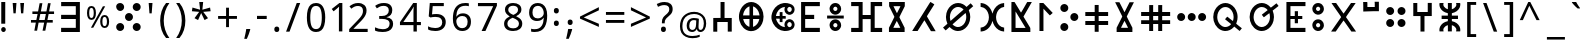 SplineFontDB: 3.2
FontName: asirem
FullName: asirem
FamilyName: asirem
Weight: Regular
Copyright: Asirem Tifinagh - 2025. SIL Open Font License v 1.1.
UComments: "2025-8-18: Created with FontForge (http://fontforge.org)"
Version: 001.000
ItalicAngle: 0
UnderlinePosition: -100
UnderlineWidth: 50
Ascent: 800
Descent: 200
InvalidEm: 0
LayerCount: 2
Layer: 0 0 "Back" 1
Layer: 1 0 "Fore" 0
XUID: [1021 587 737502384 2192312]
StyleMap: 0x0040
FSType: 0
OS2Version: 0
OS2_WeightWidthSlopeOnly: 0
OS2_UseTypoMetrics: 1
CreationTime: 1755499415
ModificationTime: 1761319032
PfmFamily: 17
TTFWeight: 400
TTFWidth: 5
LineGap: 90
VLineGap: 90
Panose: 0 0 5 3 0 0 0 0 0 0
OS2TypoAscent: 0
OS2TypoAOffset: 1
OS2TypoDescent: 0
OS2TypoDOffset: 1
OS2TypoLinegap: 90
OS2WinAscent: 0
OS2WinAOffset: 1
OS2WinDescent: 0
OS2WinDOffset: 1
HheadAscent: 0
HheadAOffset: 1
HheadDescent: 0
HheadDOffset: 1
OS2Vendor: 'PfEd'
OS2CodePages: 00000001.00000000
OS2UnicodeRanges: 00000003.00000000.00000000.00000004
MarkAttachClasses: 1
DEI: 91125
LangName: 1033
Encoding: UnicodeBmp
UnicodeInterp: none
NameList: AGL For New Fonts
DisplaySize: -48
AntiAlias: 1
FitToEm: 0
WinInfo: 0 27 9
BeginPrivate: 0
EndPrivate
Grid
-1000 816.545263751 m 0
 2000 816.545263751 l 1024
EndSplineSet
TeXData: 1 0 0 545260 272629 181753 787481 1048576 181753 783286 444596 497025 792723 393216 433062 380633 303038 157286 324010 404750 52429 2506097 1059062 262144
BeginChars: 65536 165

StartChar: d
Encoding: 100 100 0
Width: 810
VWidth: 0
Flags: HW
LayerCount: 2
Fore
SplineSet
660 39 m 1
 548 39 l 1
 326 606 l 1
 138 40 l 1
 31 39 l 1
 282 761 l 1
 282 761 307 761 331 761 c 0
 354 761 377 761 377 762 c 1
 377 758 660 39 660 39 c 1
EndSplineSet
Validated: 1
EndChar

StartChar: f
Encoding: 102 102 1
Width: 951
VWidth: 0
Flags: HW
LayerCount: 2
Fore
SplineSet
29.36328125 81.109375 m 1
 29.36328125 132.379882812 l 1
 122.486328125 132.379882812 l 1
 215.609375 132.379882812 l 1
 215.609375 399.193359375 l 1
 215.609375 666.0078125 l 1
 122.486328125 666.0078125 l 1
 29.36328125 666.0078125 l 1
 29.36328125 717.27734375 l 1
 29.36328125 768.547851562 l 1
 172.709960938 768.547851562 l 1
 316.057617188 768.547851562 l 1
 316.057617188 609.505859375 l 1
 316.057617188 450.463867188 l 1
 416.504882812 450.463867188 l 1
 516.952148438 450.463867188 l 1
 516.952148438 609.505859375 l 1
 516.952148438 768.547851562 l 1
 660.299804688 768.547851562 l 1
 803.646484375 768.547851562 l 1
 803.646484375 717.27734375 l 1
 803.646484375 666.0078125 l 1
 710.5234375 666.0078125 l 1
 617.400390625 666.0078125 l 1
 617.400390625 399.193359375 l 1
 617.400390625 132.379882812 l 1
 710.5234375 132.379882812 l 1
 803.646484375 132.379882812 l 1
 803.646484375 81.109375 l 1
 803.646484375 29.8388671875 l 1
 660.299804688 29.8388671875 l 1
 516.952148438 29.8388671875 l 1
 516.952148438 188.880859375 l 1
 516.952148438 347.922851562 l 1
 416.504882812 347.922851562 l 1
 316.057617188 347.922851562 l 1
 316.057617188 188.880859375 l 1
 316.057617188 29.8388671875 l 1
 172.709960938 29.8388671875 l 1
 29.36328125 29.8388671875 l 1
 29.36328125 81.109375 l 1
EndSplineSet
Validated: 1
EndChar

StartChar: g
Encoding: 103 103 2
Width: 646
VWidth: 0
Flags: HW
LayerCount: 2
Fore
SplineSet
29 34 m 0
 29 35 69 112 118 207 c 0
 166 303 207 383 207 385 c 0
 207 388 175 451 136 527 c 2
 66 663 l 1
 66 716 l 1
 66 769 l 1
 263 769 l 1
 460 769 l 1
 460 716 l 1
 460 663 l 1
 390 527 l 2
 351 451 320 388 320 385 c 0
 320 383 360 303 409 207 c 0
 458 112 498 34 498 33 c 0
 498 32 473 32 444 32 c 2
 390 33 l 1
 368 76 l 2
 356 99 330 149 311 186 c 0
 293 222 274 258 271 265 c 0
 268 271 264 277 263 277 c 0
 262 277 259 271 255 265 c 0
 252 258 234 222 215 186 c 0
 196 149 170 99 158 76 c 2
 136 33 l 1
 82 33 l 2
 53 33 29 33 29 34 c 0
308 578 m 0
 332 624 351 662 351 663 c 0
 351 663 311 664 263 664 c 0
 215 664 175 664 175 663 c 0
 175 662 192 628 214 587 c 0
 235 546 254 508 257 503 c 0
 259 498 262 495 263 495 c 0
 265 495 285 533 308 578 c 0
EndSplineSet
Validated: 1
EndChar

StartChar: h
Encoding: 104 104 3
Width: 783
VWidth: 0
InSpiro: 1
Flags: HW
LayerCount: 2
Fore
SplineSet
308 42 m 0
 181 55 74 158 37 301 c 0
 29 333 25 368 25 402 c 0
 25 436 29 471 37 503 c 0
 64 607 127 692 213 734 c 0
 251 753 292 762 332 762 c 0
 373 762 414 753 452 734 c 0
 537 692 601 607 627 503 c 0
 636 471 640 436 640 402 c 0
 640 368 636 333 627 301 c 0
 601 197 537 113 452 70 c 0
 413 51 370 41 329 41 c 0
 322 41 315 41 308 42 c 0
  Spiro
    307.757 42.4238 o
    189.283 83.1965 o
    95.2242 173.209 o
    37.4102 301.142 o
    26.6473 367.733 o
    26.6473 436.678 o
    37.4102 503.27 o
    75.5232 599.837 o
    135.298 678.576 o
    212.771 734.265 o
    291.656 759.713 o
    373.178 759.713 o
    452.063 734.265 o
    529.536 678.576 o
    589.311 599.837 o
    627.424 503.27 o
    638.187 436.678 o
    638.187 367.733 o
    627.424 301.142 o
    589.311 204.574 o
    529.536 125.835 o
    452.063 70.1465 o
    405.335 51.9511 o
    356.213 42.5143 o
    0 0 z
  EndSpiro
287 402 m 2
 287 656 l 1
 282 654 l 2
 269 651 238 634 222 621 c 0
 179 587 146 532 133 470 c 0
 128 447 126 424 126 402 c 0
 126 342 142 283 175 234 c 0
 190 213 216 186 235 173 c 0
 250 163 279 149 285 149 c 0
 287 149 287 201 287 402 c 2
  Spiro
    287.173 402.429 [
    287.173 655.606 v
    281.518 654.261 ]
    264.213 647.261 o
    241.853 634.879 o
    222.242 621.438 o
    182.799 580.516 o
    152.349 528.983 o
    132.802 470.071 o
    125.773 387.558 o
    140.259 307.131 o
    175.284 234.218 o
    192.831 211.743 o
    214.266 189.972 o
    235.49 173.066 o
    253.409 162.658 o
    272.669 153.328 o
    284.603 149.275 o
    286.175 170.144 o
    286.961 247.488 o
    0 0 z
  EndSpiro
407 161 m 0
 468 190 515 256 532 334 c 0
 537 357 539 379 539 402 c 0
 539 473 515 542 471 594 c 0
 465 602 452 614 443 621 c 0
 427 634 396 651 383 654 c 2
 378 656 l 1
 378 402 l 1
 378 149 l 1
 383 150 l 2
 386 151 397 156 407 161 c 0
  Spiro
    407.486 160.597 o
    462.644 201.307 o
    505.483 261.068 o
    532.032 334.339 o
    538.336 427.924 o
    517.398 517.348 o
    471.204 594.13 o
    462.885 603.007 o
    452.586 612.837 o
    442.592 621.438 o
    422.981 634.879 o
    400.621 647.261 o
    383.316 654.261 [
    377.661 655.606 v
    377.661 402.205 v
    377.661 148.804 v
    383.316 150.149 ]
    388.695 152.072 o
    397.395 155.832 o
    0 0 z
  EndSpiro
EndSplineSet
Validated: 1
EndChar

StartChar: i
Encoding: 105 105 4
Width: 475
VWidth: 0
Flags: HW
LayerCount: 2
Fore
SplineSet
191 75 m 2
 167 96 133 127 115 142 c 0
 62 189 29 219 29 222 c 0
 29 223 72 270 92 291 c 0
 133 335 190 397 190 399 c 0
 190 401 137 448 50 525 c 1
 43 532 l 1
 138 640 l 1
 233 748 l 1
 249 735 l 2
 257 727 274 713 285 703 c 0
 297 693 306 684 306 684 c 2
 306 683 281 654 249 618 c 0
 218 582 190 550 187 547 c 2
 181 540 l 1
 219 507 l 2
 278 454 325 411 327 408 c 0
 328 407 328 406 328 405 c 0
 328 404 291 364 247 317 c 0
 203 269 167 229 167 228 c 0
 167 227 197 200 232 168 c 0
 268 136 298 109 298 108 c 0
 298 107 266 71 242 45 c 2
 234 36 l 1
 191 75 l 2
EndSplineSet
Validated: 1
EndChar

StartChar: j
Encoding: 106 106 5
Width: 665
VWidth: 0
Flags: HW
LayerCount: 2
Fore
SplineSet
43.2802734375 82.06640625 m 1
 43.2802734375 133.358398438 l 1
 136.443359375 133.358398438 l 1
 229.60546875 133.358398438 l 1
 229.60546875 396.284179688 l 1
 229.60546875 663.209960938 l 1
 136.443359375 663.209960938 l 1
 43.2802734375 663.209960938 l 1
 43.2802734375 714.501953125 l 1
 43.2802734375 765.793945312 l 1
 274.616210938 765.793945312 l 1
 515.952148438 765.793945312 l 1
 515.952148438 714.501953125 l 1
 515.952148438 663.209960938 l 1
 418.0234375 663.209960938 l 1
 330.095703125 663.209960938 l 1
 330.095703125 396.284179688 l 1
 330.095703125 133.358398438 l 1
 423.2578125 133.358398438 l 1
 516.419921875 133.358398438 l 1
 516.419921875 82.06640625 l 1
 516.419921875 30.775390625 l 1
 279.850585938 30.775390625 l 1
 43.2802734375 30.775390625 l 1
 43.2802734375 82.06640625 l 1
EndSplineSet
Validated: 1
EndChar

StartChar: k
Encoding: 107 107 6
Width: 695
VWidth: 0
Flags: HW
LayerCount: 2
Fore
SplineSet
261 456 m 0
 327 563 384 654 386 657 c 2
 390 664 l 1
 264 664 l 1
 139 664 l 1
 139 462 l 2
 139 261 l 0
 140 261 194 349 261 456 c 0
36 60 m 2
 36 69 35 115 35 182 c 0
 35 249 36 336 36 429 c 2
 36 766 l 1
 272 766 l 1
 509 766 l 1
 509 716 l 2
 509 675 508 665 505 660 c 0
 503 656 465 594 420 521 c 0
 374 448 337 388 337 387 c 2
 337 387 384 306 442 208 c 0
 499 110 546 30 546 29 c 1
 546 29 520 29 488 29 c 2
 430 30 l 1
 354 160 l 2
 296 258 278 287 275 287 c 0
 273 285 148 84 141 72 c 0
 134 59 121 40 116 34 c 2
 110 29 l 1
 73 29 l 1
 36 29 l 1
 36 60 l 2
EndSplineSet
Validated: 1
EndChar

StartChar: l
Encoding: 108 108 7
Width: 490
VWidth: 0
Flags: HW
LayerCount: 2
Fore
SplineSet
32.130859375 397.436523438 m 1
 32.130859375 762.46484375 l 1
 82.9306640625 762.46484375 l 1
 133.73046875 762.46484375 l 1
 134.262695312 618.588867188 l 1
 134.794921875 474.713867188 l 1
 187.1640625 546.907226562 l 1
 239.533203125 619.1015625 l 1
 239.533203125 690.783203125 l 1
 239.533203125 762.46484375 l 1
 290.346679688 762.46484375 l 1
 341.16015625 762.46484375 l 1
 341.16015625 397.436523438 l 1
 341.16015625 32.4091796875 l 1
 290.356445312 32.4091796875 l 1
 239.552734375 32.4091796875 l 1
 239.024414062 240.5625 l 1
 238.49609375 448.716796875 l 1
 186.126953125 376.514648438 l 1
 133.7578125 304.3125 l 1
 133.7578125 168.360351562 l 1
 133.7578125 32.4091796875 l 1
 82.9443359375 32.4091796875 l 1
 32.130859375 32.4091796875 l 1
 32.130859375 397.436523438 l 1
EndSplineSet
Validated: 1
EndChar

StartChar: m
Encoding: 109 109 8
Width: 652
VWidth: 0
Flags: HW
LayerCount: 2
Fore
SplineSet
35.1220703125 390.05078125 m 1
 35.1220703125 767.442382812 l 1
 269.25390625 767.442382812 l 1
 503.38671875 767.442382812 l 1
 503.38671875 715.056640625 l 1
 503.38671875 662.670898438 l 1
 320.571289062 662.670898438 l 1
 137.754882812 662.670898438 l 1
 137.754882812 390.05078125 l 1
 137.754882812 137.430664062 l 1
 320.571289062 137.430664062 l 1
 503.38671875 137.430664062 l 1
 503.38671875 85.044921875 l 1
 503.38671875 32.6591796875 l 1
 269.25390625 32.6591796875 l 1
 35.1220703125 32.6591796875 l 1
 35.1220703125 390.05078125 l 1
EndSplineSet
Validated: 1
EndChar

StartChar: n
Encoding: 110 110 9
Width: 282
VWidth: 0
Flags: HW
LayerCount: 2
Fore
SplineSet
31.9482421875 26.3359375 m 1
 31.9482421875 446.58984375 l 1
 31.9482421875 769.844726562 l 1
 83.314453125 769.844726562 l 1
 131.681640625 769.844726562 l 9
 131 27 l 25
 31.9482421875 26.3359375 l 1
EndSplineSet
Validated: 1
EndChar

StartChar: o
Encoding: 111 111 10
Width: 770
VWidth: 0
Flags: HW
LayerCount: 2
Fore
SplineSet
22 671 m 0
 22 726 67 771 122 771 c 0
 177 771 222 726 222 671 c 0
 222 616 177 571 122 571 c 0
 67 571 22 616 22 671 c 0
422 671 m 0
 422 726 467 771 522 771 c 0
 577 771 622 726 622 671 c 0
 622 616 577 571 522 571 c 0
 467 571 422 616 422 671 c 0
271.948242188 26.3359375 m 1
 271.948242188 446.58984375 l 1
 271.948242188 769.844726562 l 1
 323.314453125 769.844726562 l 1
 371.681640625 769.844726562 l 9
 371 27 l 25
 271.948242188 26.3359375 l 1
EndSplineSet
Validated: 1
EndChar

StartChar: p
Encoding: 112 112 11
Width: 619
VWidth: 0
Flags: HW
LayerCount: 2
Fore
SplineSet
229 44 m 2
 157 53 93 100 58 171 c 0
 38 210 30 246 30 291 c 0
 30 377 76 442 134 501 c 0
 140 507 148 513 148 514 c 0
 149 515 156 521 163 527 c 0
 171 534 196 556 218 575 c 0
 241 595 272 622 289 636 c 2
 324 668 l 1
 203 667 l 2
 191 667 180 667 170 667 c 0
 118 667 94 666 83 666 c 0
 78 666 76 666 75 667 c 0
 74 668 73 688 73 710 c 0
 73 733 72 744 72 750 c 0
 72 753 72 755 73 756 c 0
 76 758 206 759 311 759 c 0
 380 759 438 759 440 757 c 0
 443 755 443 743 443 710 c 2
 443 668 l 1
 416 644 l 2
 401 631 372 606 351 587 c 0
 329 569 302 544 290 531 c 0
 277 519 239 487 209 458 c 0
 180 429 156 400 153 394 c 0
 143 381 131 355 126 336 c 0
 122 324 121 308 121 292 c 0
 121 275 122 258 126 247 c 0
 134 215 152 184 173 165 c 0
 189 152 217 138 236 135 c 0
 241 134 247 134 252 134 c 0
 268 134 284 138 302 147 c 0
 312 152 325 160 331 165 c 0
 351 184 370 215 378 247 c 0
 382 258 383 275 383 292 c 0
 383 308 382 324 378 336 c 0
 367 377 334 417 304 435 c 2
 295 440 l 1
 325 475 l 2
 341 494 355 509 356 509 c 0
 359 509 377 485 386 474 c 0
 435 420 471 346 471 272 c 0
 471 251 468 230 462 210 c 0
 460 200 452 183 446 171 c 0
 410 99 347 53 272 44 c 0
 262 43 257 42 251 42 c 0
 245 42 239 43 229 44 c 2
 229 44 l 2
EndSplineSet
Validated: 1
EndChar

StartChar: q
Encoding: 113 113 12
Width: 656
VWidth: 0
Flags: HW
LayerCount: 2
Fore
SplineSet
35 63 m 2
 35 80 35 246 35 431 c 2
 35 768 l 1
 271 768 l 1
 507 768 l 1
 507 718 l 2
 507 677 507 667 504 661 c 0
 502 658 428 538 339 395 c 2
 177 134 l 1
 342 134 l 1
 507 133 l 1
 507 82 l 1
 507 31 l 1
 271 31 l 1
 36 31 l 1
 35 63 l 2
260 458 m 0
 326 565 382 655 385 659 c 2
 389 666 l 1
 263 666 l 1
 138 666 l 1
 138 464 l 2
 138 353 138 263 138 263 c 0
 139 263 194 351 260 458 c 0
EndSplineSet
Validated: 1
EndChar

StartChar: r
Encoding: 114 114 13
Width: 788
VWidth: 0
Flags: HW
LayerCount: 2
Fore
SplineSet
308 42 m 0
 181 55 73 158 37 301 c 0
 29 333.5 25 368.25 25 402.875 c 0
 25 437.5 29 472 37 504 c 0
 63 608 127 693 213 735 c 0
 251 754.5 291.75 764.25 332.625 764.25 c 0
 373.5 764.25 414.5 754.5 453 735 c 0
 538 693 602 608 628 504 c 0
 636 472 640 437.5 640 402.875 c 0
 640 368.25 636 333.5 628 301 c 0
 602 197 538 113 453 70 c 0
 414.495542982 51.1755987912 370.133927602 41.1369351246 328.685636732 41.1369351246 c 0
 321.693481129 41.1369351246 314.784233781 41.4226184016 308 42 c 0
374 147 m 0
 408 156 447 181 472 210 c 0
 516.594888629 262.536444139 539.918219136 331.866223637 539.918219136 402.259083553 c 0
 539.918219136 447.096442432 530.455555733 492.365110731 511 534 c 0
 487 585 451 623 408 645 c 0
 381 658 362 663 333 663 c 0
 304 663 284 658 257 645 c 0
 197 615 150 549 133 471 c 0
 127.859967872 447.992237141 125.355937858 424.744837727 125.355937858 401.756363022 c 0
 125.355937858 330.823640974 149.196279211 262.356086443 193 211 c 0
 224 175 268 150 311 143 c 0
 316.382621436 142.366750419 322.667504193 142.034254612 329.378517768 142.034254612 c 0
 343.862981551 142.034254612 360.332495807 143.583123952 374 147 c 0
EndSplineSet
Validated: 1
EndChar

StartChar: s
Encoding: 115 115 14
Width: 788
VWidth: 0
Flags: HW
LayerCount: 2
Fore
SplineSet
308 42 m 0
 181 55 73 158 37 301 c 0
 29 333.5 25 368.25 25 402.875 c 0
 25 437.5 29 472 37 504 c 0
 63 608 127 693 213 735 c 0
 251 754.5 291.75 764.25 332.625 764.25 c 0
 373.5 764.25 414.5 754.5 453 735 c 0
 538 693 602 608 628 504 c 0
 636 472 640 437.5 640 402.875 c 0
 640 368.25 636 333.5 628 301 c 0
 602 197 538 113 453 70 c 0
 414.495542982 51.1755987912 370.133927602 41.1369351246 328.685636732 41.1369351246 c 0
 321.693481129 41.1369351246 314.784233781 41.4226184016 308 42 c 0
374 147 m 0
 408 156 447 181 472 210 c 0
 516.594888629 262.536444139 539.918219136 331.866223637 539.918219136 402.259083553 c 0
 539.918219136 447.096442432 530.455555733 492.365110731 511 534 c 0
 487 585 451 623 408 645 c 0
 381 658 362 663 333 663 c 0
 304 663 284 658 257 645 c 0
 197 615 150 549 133 471 c 0
 127.859967872 447.992237141 125.355937858 424.744837727 125.355937858 401.756363022 c 0
 125.355937858 330.823640974 149.196279211 262.356086443 193 211 c 0
 224 175 268 150 311 143 c 0
 316.382621436 142.366750419 322.667504193 142.034254612 329.378517768 142.034254612 c 0
 343.862981551 142.034254612 360.332495807 143.583123952 374 147 c 0
323 325 m 0
 291.506055744 330.398961872 268.108997405 364.946713045 268.108997405 400.228647591 c 0
 268.108997405 404.156400439 268.398961872 408.093252171 269 412 c 0
 275.308646298 449.851877789 304.004240286 475.888422075 334.980932237 475.888422075 c 0
 343.28581099 475.888422075 351.754650704 474.016965042 360 470 c 0
 384.856804492 457.571597754 401.832732332 427.805266872 401.832732332 398.891109728 c 0
 401.832732332 395.234853395 401.561284912 391.592223437 401 388 c 0
 394.785331868 350.711991206 366.500892309 323.670662002 335.040662139 323.670662002 c 0
 331.065112554 323.670662002 327.038849605 324.102477866 323 325 c 0
EndSplineSet
Validated: 1
EndChar

StartChar: t
Encoding: 116 116 15
Width: 676
VWidth: 0
Flags: HW
LayerCount: 2
Fore
SplineSet
329 775 m 1
 332 451 l 25
 528 451 l 1
 528 345 l 25
 330 342 l 25
 331 25 l 25
 226 25 l 25
 223 342 l 25
 26 343 l 1
 26 453 l 1
 224 452 l 1
 224 775 l 1
 329 775 l 1
EndSplineSet
Validated: 1
EndChar

StartChar: u
Encoding: 117 117 16
Width: 474
VWidth: 0
Flags: HW
LayerCount: 2
Fore
SplineSet
160 43 m 0
 127 47 102 60 76 85 c 0
 47 114 33 149 33 191 c 0
 33 217 37 235 49 260 c 0
 57 276 62 282 76 297 c 0
 86 306 99 317 105 321 c 0
 128 334 153 340 178 340 c 0
 203 340 228 334 250 321 c 0
 257 317 270 306 280 297 c 0
 309 268 323 233 323 191 c 0
 323 165 319 147 307 123 c 0
 282 73 232 42 178 42 c 0
 172 42 166 42 160 43 c 0
201 140 m 1
 216 147 225 160 229 178 c 0
 232 190 232 192 229 204 c 0
 223 231 202 248 178 248 c 0
 154 248 133 231 127 204 c 0
 123 192 123 190 126 178 c 0
 132 156 144 142 165 135 c 0
 169 134 173 133 177 133 c 0
 184 133 192 135 201 140 c 1
 201 140 l 1
160 459 m 0
 127 463 102 476 76 502 c 0
 47 531 33 565 33 607 c 0
 33 634 37 652 49 676 c 0
 57 692 62 699 76 713 c 0
 86 723 99 734 105 737 c 0
 128 750 153 756 178 756 c 0
 203 756 228 750 250 737 c 0
 257 734 270 723 280 713 c 0
 309 684 323 649 323 607 c 0
 323 581 319 563 307 539 c 0
 282 489 231 458 178 458 c 0
 172 458 166 458 160 459 c 0
201 557 m 1
 216 564 225 577 229 595 c 0
 232 607 232 609 229 621 c 0
 223 647 202 665 178 665 c 0
 154 665 133 647 127 621 c 0
 123 609 123 607 126 595 c 0
 132 572 144 559 165 552 c 0
 169 551 173 550 177 550 c 0
 184 550 192 552 201 557 c 1
 201 557 l 1
EndSplineSet
Validated: 1
EndChar

StartChar: v
Encoding: 118 118 17
Width: 664
VWidth: 0
Flags: HW
LayerCount: 2
Fore
SplineSet
375 129 m 0
 375 131 271 447 270 448 c 0
 270 448 265 436 260 421 c 0
 195 221 165 130 165 129 c 0
 165 129 212 128 270 128 c 0
 328 128 375 129 375 129 c 0
29 32 m 0
 30 34 84 198 149 397 c 0
 214 596 268 760 269 761 c 0
 271 761 283 726 301 672 c 0
 317 621 371 458 420 308 c 0
 469 159 510 35 511 33 c 0
 511 30 492 30 270 30 c 0
 79 30 29 30 29 32 c 0
EndSplineSet
Validated: 1
EndChar

StartChar: w
Encoding: 119 119 18
Width: 658
VWidth: 0
Flags: HW
LayerCount: 2
Fore
SplineSet
510 26 m 17
 271 25 l 1
 29 25 l 1
 29 403 l 1
 29 771 l 1
 81 771 l 1
 132 771 l 1
 132 456 l 1
 132 130 l 1
 269 130 l 1
 406 130 l 1
 406 455 l 1
 406 769 l 1
 457 769 l 1
 509 769 l 1
 510 26 l 17
EndSplineSet
Validated: 1
EndChar

StartChar: x
Encoding: 120 120 19
Width: 798
VWidth: 0
Flags: HW
LayerCount: 2
Fore
SplineSet
22 48 m 0
 25 52 269 401 272 406 c 2
 272 407 l 2
 272 413 258 435 154 583 c 0
 88 677 33 756 32 757 c 0
 32 759 45 760 89 760 c 2
 147 760 l 1
 215 663 l 2
 252 610 283 567 284 567 c 0
 285 567 286 607 286 663 c 2
 286 760 l 1
 334 760 l 1
 381 760 l 1
 381 663 l 2
 381 607 382 567 383 567 c 0
 384 567 415 610 453 663 c 2
 520 760 l 1
 579 760 l 2
 624 760 636 759 636 757 c 0
 635 756 579 677 513 583 c 0
 412 438 396 414 396 407 c 2
 396 406 l 2
 398 401 642 52 646 48 c 0
 646 46 634 46 589 46 c 2
 530 46 l 1
 433 185 l 2
 379 261 335 323 334 323 c 0
 333 323 288 261 235 185 c 2
 137 46 l 1
 79 46 l 2
 35 46 22 46 22 48 c 0
EndSplineSet
Validated: 1
EndChar

StartChar: y
Encoding: 121 121 20
Width: 700
VWidth: 0
Flags: HW
LayerCount: 2
Fore
SplineSet
59 74 m 0
 43 95 29 113 29 114 c 0
 29 116 93 166 170 227 c 0
 248 287 312 337 313 338 c 2
 313 338 284 378 248 426 c 0
 196 496 185 510 185 515 c 0
 185 517 185 517 186 518 c 0
 188 520 210 537 234 555 c 0
 258 573 324 625 380 669 c 0
 437 714 484 751 485 751 c 0
 488 751 549 677 549 673 c 0
 522 652 332 501 329 498 c 2
 324 494 l 1
 355 452 l 2
 373 429 389 406 393 402 c 0
 396 398 412 378 428 357 c 2
 456 321 l 1
 450 316 l 2
 431 300 93 38 91 37 c 0
 89 37 77 51 59 74 c 0
EndSplineSet
Validated: 1
EndChar

StartChar: z
Encoding: 122 122 21
Width: 705
VWidth: 0
Flags: HW
LayerCount: 2
Fore
SplineSet
32 46 m 0
 32 46 31 55 30 65 c 0
 29 71 29 78 29 84 c 0
 29 110 35 137 48 163 c 0
 64 197 87 225 119 250 c 0
 148 271 195 292 231 299 c 2
 240 301 l 1
 240 401 l 1
 240 501 l 1
 231 503 l 2
 195 509 148 530 119 551 c 0
 87 576 64 604 48 639 c 0
 35 665 29 691 29 718 c 0
 29 724 29 731 30 737 c 0
 31 746 32 755 32 756 c 0
 32 757 56 757 84 757 c 0
 129 757 135 757 135 755 c 0
 135 754 135 754 135 754 c 0
 132 746 128 728 128 720 c 0
 128 686 149 650 183 627 c 0
 195 619 224 605 236 603 c 2
 241 601 l 1
 241 679 l 1
 241 757 l 1
 291 757 l 1
 340 757 l 1
 340 679 l 1
 340 601 l 1
 346 603 l 2
 357 605 386 619 399 627 c 0
 432 650 454 686 454 720 c 0
 454 728 450 746 447 754 c 0
 447 755 l 0
 447 757 455 757 497 757 c 0
 526 757 549 757 549 756 c 0
 549 755 550 746 551 737 c 0
 552 731 552 724 552 717 c 0
 552 691 546 665 534 639 c 0
 518 604 495 576 462 551 c 0
 434 530 386 509 351 503 c 2
 341 501 l 1
 341 401 l 1
 341 301 l 1
 351 299 l 2
 386 292 434 271 462 250 c 0
 495 225 518 197 534 163 c 0
 546 137 552 110 552 84 c 0
 552 78 552 71 551 65 c 0
 550 55 549 46 549 46 c 0
 549 45 526 44 497 44 c 0
 455 44 447 44 447 47 c 0
 447 48 l 0
 450 55 454 74 454 82 c 0
 454 115 432 151 399 174 c 0
 386 182 357 196 346 199 c 2
 340 200 l 1
 340 122 l 1
 340 44 l 1
 291 44 l 1
 241 44 l 1
 241 122 l 1
 241 200 l 1
 236 199 l 2
 224 196 195 182 183 174 c 0
 149 151 128 115 128 82 c 0
 128 74 132 55 135 48 c 0
 135 47 l 0
 135 44 129 44 84 44 c 0
 56 44 32 45 32 46 c 0
EndSplineSet
Validated: 1
EndChar

StartChar: Y
Encoding: 89 89 22
Width: 645
VWidth: 0
Flags: HW
LayerCount: 2
Fore
SplineSet
494.249023438 419.981445312 m 1
 312.354492188 419.28125 l 1
 312.354492188 225.716796875 l 1
 312.354492188 32.1513671875 l 1
 262.282226562 32.1513671875 l 1
 212.2109375 32.1513671875 l 1
 212.2109375 225.713867188 l 1
 212.2109375 419.279296875 l 1
 122.28515625 419.279296875 l 1
 32.359375 419.279296875 l 1
 32.359375 590.072265625 l 1
 32.359375 760.864257812 l 1
 82.431640625 760.864257812 l 1
 132.50390625 760.864257812 l 1
 132.50390625 640.791992188 l 1
 132.50390625 520.719726562 l 1
 263.3046875 520.719726562 l 1
 394.10546875 520.719726562 l 1
 394.10546875 641.827148438 l 1
 394.10546875 762.934570312 l 1
 444.177734375 762.934570312 l 1
 494.249023438 762.934570312 l 1
 494.249023438 592.458007812 l 1
 494.249023438 419.981445312 l 1
EndSplineSet
Validated: 1
EndChar

StartChar: D
Encoding: 68 68 23
Width: 645
VWidth: 0
Flags: HW
LayerCount: 2
Fore
SplineSet
27.9443359375 397.418945312 m 1
 27.9443359375 771.504882812 l 1
 262.145507812 771.504882812 l 1
 496.346679688 771.504882812 l 1
 496.346679688 719.578125 l 1
 496.346679688 667.650390625 l 1
 313.012695312 667.650390625 l 1
 129.678710938 667.650390625 l 1
 129.678710938 558.498046875 l 1
 129.678710938 454.345703125 l 1
 262.145507812 454.345703125 l 1
 354.612304688 454.345703125 l 1
 354.612304688 402.418945312 l 1
 354.612304688 350.4921875 l 1
 262.145507812 350.4921875 l 1
 129.678710938 350.4921875 l 1
 129.678710938 236.33984375 l 1
 129.678710938 132.1875 l 1
 318.311523438 132.1875 l 1
 496.943359375 132.1875 l 1
 496.943359375 80.2607421875 l 1
 496.943359375 28.333984375 l 1
 267.444335938 28.333984375 l 1
 27.9443359375 28.333984375 l 1
 27.9443359375 397.418945312 l 1
EndSplineSet
Validated: 1
EndChar

StartChar: T
Encoding: 84 84 24
Width: 662
VWidth: 0
Flags: HW
LayerCount: 2
Fore
SplineSet
35.6884765625 401.271484375 m 1
 35.6884765625 767.79296875 l 1
 268.284179688 767.79296875 l 1
 511.879882812 767.79296875 l 1
 511.879882812 716.221679688 l 1
 511.879882812 664.651367188 l 1
 318.802734375 664.651367188 l 1
 136.725585938 664.651367188 l 1
 136.725585938 556.247070312 l 1
 136.725585938 434.842773438 l 1
 173.561523438 434.842773438 l 1
 244.3984375 434.842773438 l 1
 244.3984375 485.888671875 l 1
 244.3984375 546.934570312 l 1
 262.96875 546.934570312 l 1
 324.540039062 546.934570312 l 1
 324.540039062 485.888671875 l 1
 324.540039062 434.842773438 l 1
 389.69140625 434.842773438 l 1
 432.842773438 434.842773438 l 1
 432.842773438 401.271484375 l 1
 432.842773438 359.700195312 l 1
 389.69140625 359.700195312 l 1
 324.540039062 359.700195312 l 1
 324.540039062 320.759765625 l 1
 324.540039062 251.818359375 l 1
 262.96875 251.818359375 l 1
 244.3984375 251.818359375 l 1
 244.3984375 320.759765625 l 1
 244.3984375 359.700195312 l 1
 173.561523438 359.700195312 l 1
 136.725585938 359.700195312 l 1
 136.725585938 251.296875 l 1
 136.725585938 133.892578125 l 1
 324.064453125 133.892578125 l 1
 511.404296875 133.892578125 l 1
 511.404296875 82.3212890625 l 1
 511.404296875 30.75 l 1
 273.545898438 30.75 l 1
 35.6884765625 30.75 l 1
 35.6884765625 401.271484375 l 1
EndSplineSet
Validated: 1
EndChar

StartChar: G
Encoding: 71 71 25
Width: 568
VWidth: 0
Flags: HW
LayerCount: 2
Fore
SplineSet
24 84 m 1
 24 137 l 1
 92 268 l 2
 129 341 160 402 160 404 c 0
 160 406 130 466 94 536 c 2
 28 664 l 1
 28 717 l 1
 28 769 l 1
 224 769 l 1
 420 769 l 1
 420 717 l 1
 420 664 l 1
 353 532 l 2
 315 459 285 398 285 396 c 0
 285 394 314 335 351 264 c 2
 416 137 l 1
 416 84 l 1
 416 31 l 1
 220 31 l 1
 24 31 l 1
 24 84 l 1
308 137 m 0
 307 141 222 303 220 303 c 0
 218 303 133 141 133 137 c 0
 133 136 172 135 220 135 c 0
 268 135 308 136 308 137 c 0
269 580 m 0
 293 625 312 663 312 663 c 0
 312 664 273 665 224 665 c 0
 176 665 137 664 137 664 c 0
 137 663 154 629 175 588 c 0
 196 547 215 510 218 505 c 0
 220 500 224 496 225 497 c 0
 226 497 246 534 269 580 c 0
EndSplineSet
Validated: 1
EndChar

StartChar: H
Encoding: 72 72 26
Width: 766
VWidth: 0
Flags: HW
LayerCount: 2
Fore
SplineSet
498 37 m 0
 497 38 460 100 416 175 c 0
 371 251 337 309 335 309 c 0
 334 308 295 247 249 173 c 2
 165 39 l 1
 98 39 l 2
 87 39 77 39 68 39 c 0
 46 39 31 39 30 40 c 0
 30 43 463 739 482 767 c 0
 483 768 484 769 485 769 c 0
 490 769 504 760 567 721 c 0
 576 716 583 710 583 709 c 0
 583 707 540 639 432 466 c 0
 405 423 399 413 399 408 c 0
 399 407 399 406 400 405 c 0
 402 402 451 317 510 217 c 0
 569 117 617 35 617 35 c 2
 617 34 590 34 558 34 c 0
 514 34 499 35 498 37 c 0
EndSplineSet
Validated: 1
EndChar

StartChar: W
Encoding: 87 87 27
Width: 568
VWidth: 0
Flags: HW
LayerCount: 2
Fore
SplineSet
423 533 m 17
 284 533 l 1
 32 533 l 1
 32 674 l 1
 29 771 l 1
 81 771 l 1
 132 771 l 1
 135 726 l 1
 135 638 l 1
 282 638 l 1
 319 638 l 1
 319 725 l 1
 316 769 l 1
 367 769 l 1
 422 769 l 1
 423 533 l 17
EndSplineSet
Validated: 1
EndChar

StartChar: X
Encoding: 88 88 28
Width: 663
VWidth: 0
Flags: HW
LayerCount: 2
Fore
SplineSet
29 252 m 0
 29 307 74 352 129 352 c 0
 184 352 229 307 229 252 c 0
 229 197 184 152 129 152 c 0
 74 152 29 197 29 252 c 0
313 252 m 0
 313 307 358 352 413 352 c 0
 468 352 513 307 513 252 c 0
 513 197 468 152 413 152 c 0
 358 152 313 197 313 252 c 0
29 542 m 0
 29 597 74 642 129 642 c 0
 184 642 229 597 229 542 c 0
 229 487 184 442 129 442 c 0
 74 442 29 487 29 542 c 0
313 542 m 0
 313 597 358 642 413 642 c 0
 468 642 513 597 513 542 c 0
 513 487 468 442 413 442 c 0
 358 442 313 487 313 542 c 0
EndSplineSet
Validated: 1
EndChar

StartChar: Z
Encoding: 90 90 29
Width: 707
VWidth: 0
Flags: HW
LayerCount: 2
Fore
SplineSet
38 45 m 2
 38 46 37 55 36 65 c 0
 35 71 35 78 35 84 c 0
 35 110 41 137 53 163 c 0
 69 197 93 225 125 250 c 0
 154 271 201 292 237 298 c 2
 246 300 l 1
 246 327 l 1
 247 354 l 1
 169 354 l 1
 91 354 l 1
 91 396 l 1
 91 439 l 1
 169 439 l 1
 247 439 l 1
 246 470 l 1
 246 500 l 1
 237 502 l 2
 201 509 154 530 125 551 c 0
 93 576 69 604 53 638 c 0
 41 664 35 691 35 717 c 0
 35 723 35 730 36 736 c 0
 37 746 38 754 38 755 c 0
 38 756 62 757 90 757 c 0
 133 757 140 757 140 754 c 0
 140 754 140 754 140 753 c 0
 137 746 133 727 133 719 c 0
 133 686 155 650 189 627 c 0
 201 618 230 605 241 602 c 2
 247 601 l 1
 247 679 l 1
 247 757 l 1
 296 757 l 1
 346 757 l 1
 346 679 l 1
 346 601 l 1
 352 602 l 2
 363 605 392 618 404 627 c 0
 438 650 460 686 460 719 c 0
 459 727 456 746 452 753 c 0
 452 754 l 0
 452 757 458 757 503 757 c 0
 531 757 555 756 555 755 c 0
 555 754 556 746 557 736 c 0
 558 730 558 723 558 717 c 0
 558 691 552 664 540 638 c 0
 524 604 500 576 468 551 c 0
 439 530 392 509 356 502 c 2
 347 500 l 1
 347 470 l 1
 346 439 l 1
 423 439 l 1
 500 439 l 1
 500 396 l 1
 500 354 l 1
 423 354 l 1
 346 354 l 1
 347 327 l 1
 347 300 l 1
 356 298 l 2
 392 292 439 271 468 250 c 0
 500 225 524 197 540 163 c 0
 552 137 558 110 558 84 c 0
 558 78 558 71 557 65 c 0
 556 55 555 46 555 45 c 0
 555 44 531 44 503 44 c 0
 458 44 452 44 452 46 c 0
 452 47 452 47 452 47 c 0
 456 55 459 74 460 82 c 0
 460 115 438 151 404 174 c 0
 392 182 363 196 352 198 c 2
 346 200 l 1
 346 122 l 1
 346 44 l 1
 296 44 l 1
 247 44 l 1
 247 122 l 1
 247 200 l 1
 241 198 l 2
 230 196 201 182 189 174 c 0
 155 151 133 115 133 82 c 0
 133 74 137 55 140 47 c 0
 140 46 l 0
 140 44 133 44 90 44 c 0
 62 44 38 44 38 45 c 2
 38 45 l 2
EndSplineSet
Validated: 1
EndChar

StartChar: A
Encoding: 65 65 30
Width: 640
VWidth: 0
Flags: HW
LayerCount: 2
Fore
SplineSet
32 375 m 1
 214 376 l 1
 214 569 l 1
 214 763 l 1
 264 763 l 1
 314 763 l 1
 314 569 l 1
 314 375 l 1
 404 375 l 1
 494 375 l 1
 494 205 l 1
 494 34 l 1
 444 34 l 1
 394 34 l 1
 394 154 l 1
 394 274 l 1
 263 274 l 1
 132 274 l 1
 132 153 l 1
 132 32 l 1
 82 32 l 1
 32 32 l 1
 32 202 l 1
 32 375 l 1
EndSplineSet
Validated: 1
EndChar

StartChar: F
Encoding: 70 70 31
Width: 952
VWidth: 0
Flags: HW
LayerCount: 2
Fore
Refer: 1 102 N 1 0 0 1 0 0 2
Validated: 1
EndChar

StartChar: R
Encoding: 82 82 32
Width: 897
VWidth: 0
Flags: HW
LayerCount: 2
Fore
SplineSet
376 150 m 0
 398 155 425 170 445 185 c 0
 462 199 477 215 477 220 c 0
 477 221 l 0
 476 222 449 244 417 270 c 0
 385 296 352 324 342 332 c 2
 326 345 l 1
 353 379 l 2
 369 398 381 411 383 411 c 0
 385 410 416 385 453 354 c 0
 490 324 521 300 523 300 c 0
 525 302 533 330 536 349 c 0
 539 367 541 384 541 402 c 0
 541 425 538 447 533 470 c 0
 516 547 470 612 410 642 c 0
 383 655 364 659 336 659 c 0
 307 659 288 655 261 642 c 0
 202 612 155 547 138 470 c 0
 133 448 131 425 131 403 c 0
 131 332 155 264 198 213 c 0
 228 177 272 152 314 146 c 0
 319 145 326 145 333 145 c 0
 347 145 363 147 376 150 c 0
311 46 m 0
 185 59 79 160 43 302 c 0
 35 334 31 368 31 402 c 0
 31 436 35 470 43 502 c 0
 69 606 133 689 217 731 c 0
 255 750 296 760 336 760 c 0
 376 760 416 750 454 731 c 0
 539 689 602 606 628 502 c 0
 636 469 640 441 640 402 c 0
 640 349 631 303 614 258 c 0
 610 247 606 236 605 234 c 0
 605 230 618 218 675 171 c 2
 747 113 l 1
 719 79 l 2
 704 61 691 46 690 46 c 2
 690 46 659 71 623 101 c 2
 557 156 l 1
 543 141 l 2
 487 79 410 45 335 45 c 0
 327 45 319 45 311 46 c 0
EndSplineSet
Validated: 1
EndChar

StartChar: S
Encoding: 83 83 33
Width: 916
VWidth: 0
Flags: HW
LayerCount: 2
Fore
SplineSet
385 148 m 0
 419 156 458 181 482 210 c 0
 526 261 549 328 549 399 c 0
 549 416 548 434 545 452 c 0
 542 475 536 496 533 497 c 0
 531 497 500 473 464 445 c 0
 415 406 399 394 396 394 c 0
 395 394 395 394 395 394 c 0
 385 405 346 457 346 459 c 0
 346 460 379 487 418 518 c 0
 458 549 491 576 491 577 c 0
 491 581 471 604 454 617 c 0
 421 644 385 657 345 657 c 0
 317 657 297 652 271 639 c 0
 211 610 165 545 148 467 c 0
 143 444 140 422 140 399 c 0
 140 329 164 261 208 210 c 0
 238 175 282 150 324 144 c 0
 329 143 335 143 342 143 c 0
 356 143 372 145 385 148 c 0
321 44 m 0
 195 57 89 158 53 300 c 0
 45 332 41 366 41 400 c 0
 41 434 45 468 53 500 c 0
 79 603 142 686 227 729 c 0
 264 748 305 757 345 757 c 0
 386 757 426 748 464 729 c 0
 498 712 530 687 555 658 c 0
 563 649 570 641 571 641 c 0
 573 641 605 666 642 695 c 0
 679 724 711 749 713 749 c 0
 716 747 764 685 764 684 c 0
 764 683 733 658 696 628 c 0
 658 598 625 572 622 569 c 2
 616 564 l 1
 623 545 l 2
 640 500 649 449 649 399 c 0
 649 366 645 332 637 300 c 0
 611 197 548 114 464 72 c 0
 427 53 385 43 345 43 c 0
 337 43 329 43 321 44 c 0
EndSplineSet
Validated: 1
EndChar

StartChar: b
Encoding: 98 98 34
Width: 782
VWidth: 0
Flags: HW
LayerCount: 2
Fore
SplineSet
306 44 m 0
 179 57 73 159 37 301 c 0
 29 333 25 367 25 402 c 0
 25 436 29 470 37 502 c 0
 63 606 126 689 211 732 c 0
 249 751 290 760 330 760 c 0
 370 760 411 751 449 732 c 0
 534 689 597 606 623 502 c 0
 631 470 635 436 635 402 c 0
 635 367 631 333 623 301 c 0
 597 198 534 114 449 72 c 0
 410 53 368 43 327 43 c 0
 320 43 313 43 306 44 c 0
370 149 m 0
 441 167 502 235 525 322 c 0
 528 332 530 342 530 343 c 0
 530 344 446 345 330 345 c 0
 214 345 130 344 130 343 c 0
 130 342 132 332 135 322 c 0
 160 227 228 157 309 145 c 0
 314 144 320 144 327 144 c 0
 341 144 357 146 370 149 c 0
533 442 m 2
 527 481 520 503 507 532 c 0
 477 595 427 640 370 655 c 0
 358 658 344 660 330 660 c 0
 316 660 302 658 290 655 c 0
 233 640 183 595 153 532 c 0
 140 503 133 481 127 442 c 2
 126 435 l 1
 330 435 l 1
 534 435 l 1
 533 442 l 2
EndSplineSet
Validated: 1
EndChar

StartChar: c
Encoding: 99 99 35
Width: 763
VWidth: 0
Flags: HW
LayerCount: 2
Fore
SplineSet
356 43 m 0
 242 52 138 120 79 225 c 0
 61 257 44 311 38 348 c 0
 36 360 36 380 36 399 c 0
 36 419 36 439 38 450 c 0
 44 488 61 541 79 574 c 0
 134 672 230 739 338 753 c 0
 350 755 365 756 381 756 c 0
 401 756 422 754 437 752 c 0
 472 746 518 730 548 714 c 0
 574 701 599 670 608 642 c 0
 613 627 615 612 615 598 c 0
 615 540 578 487 520 469 c 0
 512 467 500 466 488 466 c 0
 476 466 465 467 457 469 c 0
 426 478 398 500 381 526 c 0
 368 548 361 572 361 596 c 0
 361 612 364 628 369 644 c 2
 374 658 l 1
 363 657 l 2
 282 647 214 598 174 518 c 0
 165 500 154 463 150 441 c 0
 148 430 148 415 148 399 c 0
 148 384 148 368 150 358 c 0
 154 335 165 298 174 281 c 0
 195 240 226 203 260 180 c 0
 290 159 326 146 363 142 c 2
 374 141 l 1
 369 155 l 2
 364 170 361 186 361 201 c 0
 361 259 398 312 457 329 c 0
 465 332 476 333 488 333 c 0
 500 333 512 332 520 329 c 0
 571 314 607 271 615 216 c 0
 616 211 616 207 616 202 c 0
 616 157 591 111 552 87 c 0
 538 79 497 62 472 55 c 0
 444 47 408 42 375 42 c 0
 369 42 362 43 356 43 c 0
504 142 m 0
 517 146 531 158 538 173 c 0
 543 183 544 187 544 201 c 0
 544 215 543 219 538 229 c 0
 529 249 508 263 488 263 c 0
 469 263 448 249 438 229 c 0
 433 219 432 215 432 201 c 0
 432 187 433 183 438 173 c 0
 448 153 468 139 487 139 c 0
 491 139 498 140 504 142 c 0
504 539 m 0
 517 543 531 555 538 570 c 0
 543 580 544 584 544 598 c 0
 544 611 543 616 538 626 c 0
 529 645 508 660 488 660 c 0
 469 660 448 645 438 626 c 0
 433 616 432 611 432 598 c 0
 432 584 433 580 438 570 c 0
 448 550 468 536 487 536 c 0
 491 536 498 537 504 539 c 0
EndSplineSet
Validated: 1
EndChar

StartChar: a
Encoding: 97 97 36
Width: 553
VWidth: 0
Flags: HW
LayerCount: 2
Fore
SplineSet
199 47 m 2
 130 54 68 93 47 150 c 0
 41 164 39 183 39 202 c 0
 39 220 41 237 46 251 c 0
 64 298 108 337 163 353 c 0
 182 359 202 361 221 361 c 0
 311 361 393 303 404 222 c 0
 405 217 405 211 405 206 c 0
 405 139 355 76 280 54 c 0
 267 50 229 45 220 45 c 0
 219 45 218 45 218 45 c 0
 217 45 209 46 199 47 c 2
 199 47 l 2
255 138 m 0
 290 147 312 178 312 206 c 0
 312 214 311 221 307 228 c 0
 300 240 294 246 278 255 c 0
 262 264 242 269 222 269 c 0
 202 269 181 264 165 255 c 0
 150 246 144 240 137 228 c 0
 133 221 131 212 131 204 c 0
 131 184 141 163 161 150 c 0
 179 139 199 133 221 133 c 0
 232 133 244 135 255 138 c 0
EndSplineSet
Validated: 1
EndChar

StartChar: B
Encoding: 66 66 37
Width: 788
VWidth: 0
Flags: HW
LayerCount: 2
Fore
SplineSet
307 43 m 0
 180 55 73 158 37 301 c 0
 28 334 24 368 24 403 c 0
 24 438 28 472 37 504 c 0
 63 608 127 692 212 735 c 0
 250 754 291 764 332 764 c 0
 372 764 414 754 452 735 c 0
 537 692 601 608 627 504 c 0
 635 472 639 438 639 403 c 0
 639 368 635 334 627 301 c 0
 601 197 537 113 452 70 c 0
 415 52 372 42 331 42 c 0
 323 42 315 42 307 43 c 0
287 247 m 2
 287 345 l 1
 208 345 l 2
 164 345 130 344 130 343 c 0
 130 342 132 333 135 322 c 0
 155 246 204 183 266 156 c 0
 274 153 283 149 284 149 c 0
 286 149 287 170 287 247 c 2
407 161 m 0
 464 189 509 249 528 322 c 0
 531 333 533 342 533 343 c 0
 533 344 500 345 455 345 c 2
 377 345 l 1
 377 247 l 1
 377 149 l 1
 383 150 l 2
 386 151 397 156 407 161 c 0
287 546 m 1
 287 656 l 1
 281 655 l 2
 269 652 237 635 222 622 c 0
 193 599 171 570 154 534 c 0
 140 505 134 482 127 443 c 2
 126 435 l 1
 206 435 l 1
 287 435 l 1
 287 546 l 1
537 443 m 2
 530 482 523 505 510 534 c 0
 493 570 470 599 442 622 c 0
 426 635 395 652 383 655 c 2
 377 656 l 1
 377 546 l 1
 377 435 l 1
 457 435 l 1
 538 435 l 1
 537 443 l 2
EndSplineSet
Validated: 1
EndChar

StartChar: L
Encoding: 76 76 38
Width: 517
VWidth: 0
Flags: HW
LayerCount: 2
Fore
SplineSet
36.6572265625 404.489257812 m 5
 36.6572265625 759.83984375 l 5
 85.48828125 759.83984375 l 5
 134.3203125 759.83984375 l 5
 142.168945312 751.184570312 l 6
 146.486328125 746.424804688 176.024414062 714.123046875 207.809570312 679.40234375 c 4
 239.595703125 644.681640625 285.717773438 594.28125 310.305664062 567.400390625 c 4
 334.892578125 540.520507812 358.049804688 515.295898438 361.766601562 511.34765625 c 6
 368.524414062 504.166992188 l 5
 333.912109375 472.65625 l 6
 314.875976562 455.32421875 298.200195312 441.14453125 296.85546875 441.14453125 c 4
 295.510742188 441.14453125 258.8671875 479.869140625 215.42578125 527.198242188 c 6
 136.440429688 613.251953125 l 5
 136.440429688 331.1953125 l 5
 136.440429688 38.1396484375 l 5
 86.548828125 38.1396484375 l 5
 36.6572265625 38.1396484375 l 5
 36.6572265625 404.489257812 l 5
EndSplineSet
Validated: 1
EndChar

StartChar: I
Encoding: 73 73 39
Width: 931
VWidth: 0
Flags: HW
LayerCount: 2
Fore
SplineSet
376 440 m 0
 464 519 537 584 538 585 c 0
 538 590 515 611 498 623 c 0
 467 644 438 653 403 653 c 0
 374 653 355 648 328 635 c 0
 269 605 222 541 205 463 c 0
 200 442 198 419 198 398 c 0
 198 388 198 379 199 371 c 0
 202 339 211 296 215 296 c 0
 216 296 288 361 376 440 c 0
378 40 m 0
 322 45 273 67 226 106 c 0
 217 113 206 123 200 129 c 0
 195 135 190 139 189 139 c 0
 188 139 166 119 140 96 c 0
 114 73 93 54 92 54 c 0
 91 54 79 66 66 81 c 0
 52 96 38 112 34 116 c 2
 26 125 l 1
 81 174 l 1
 136 223 l 1
 133 231 l 2
 110 283 99 340 99 397 c 0
 99 430 103 464 111 496 c 0
 137 599 200 682 284 724 c 0
 322 743 362 752 403 752 c 0
 443 752 484 743 521 724 c 0
 551 709 573 693 600 667 c 2
 614 654 l 1
 664 699 l 2
 691 723 715 744 716 744 c 0
 717 744 728 732 742 717 c 0
 755 702 769 686 773 681 c 2
 781 673 l 1
 725 623 l 2
 694 595 669 572 669 571 c 0
 669 569 672 563 675 556 c 0
 696 506 707 450 707 395 c 0
 707 361 703 328 695 296 c 0
 669 193 605 109 521 67 c 0
 484 49 442 39 402 39 c 0
 394 39 386 39 378 40 c 0
443 144 m 0
 477 152 515 177 540 206 c 0
 584 257 607 325 607 396 c 0
 607 413 606 431 603 449 c 0
 600 468 592 496 590 498 c 0
 588 498 515 433 426 354 c 2
 264 208 l 1
 268 203 l 2
 273 194 302 171 318 162 c 0
 336 151 362 142 380 140 c 0
 386 139 392 139 399 139 c 0
 414 139 429 141 443 144 c 0
EndSplineSet
Validated: 1
EndChar

StartChar: J
Encoding: 74 74 40
Width: 778
VWidth: 0
Flags: HW
LayerCount: 2
Fore
SplineSet
41 95 m 1
 41 145 l 1
 60 147 l 2
 128 156 185 201 219 273 c 0
 238 314 248 358 248 402 c 0
 248 446 238 490 219 531 c 0
 185 604 128 649 60 658 c 2
 41 660 l 1
 41 709 l 1
 41 759 l 1
 56 758 l 2
 121 752 170 732 221 689 c 0
 273 647 318 571 333 505 c 0
 335 499 336 493 337 493 c 0
 338 493 340 499 341 505 c 0
 349 540 369 586 391 619 c 0
 447 703 525 750 616 757 c 2
 629 758 l 1
 629 709 l 1
 629 660 l 1
 619 659 l 2
 573 652 537 635 504 601 c 0
 461 558 435 499 428 427 c 0
 427 418 427 410 427 401 c 0
 427 327 456 252 504 203 c 0
 537 170 573 152 619 146 c 2
 629 145 l 1
 629 96 l 1
 629 46 l 1
 616 47 l 2
 525 54 447 102 391 185 c 0
 369 218 349 265 341 300 c 0
 340 306 338 311 337 311 c 0
 336 311 335 306 333 300 c 0
 318 234 273 158 221 115 c 0
 170 73 121 52 56 47 c 2
 41 46 l 1
 41 95 l 1
EndSplineSet
Validated: 1
EndChar

StartChar: N
Encoding: 78 78 41
Width: 752
VWidth: 0
Flags: HW
LayerCount: 2
Fore
SplineSet
267.415039062 88.2666015625 m 1
 267.415039062 210.87890625 l 1
 120.165039062 210.87890625 l 1
 32.916015625 210.87890625 l 1
 32.916015625 260.590820312 l 1
 32.916015625 310.301757812 l 1
 120.165039062 310.301757812 l 1
 267.415039062 310.301757812 l 1
 267.415039062 364.072265625 l 1
 267.415039062 417.841796875 l 1
 120.165039062 417.841796875 l 1
 32.916015625 417.841796875 l 1
 32.916015625 467.553710938 l 1
 32.916015625 517.265625 l 1
 120.165039062 517.265625 l 1
 267.415039062 517.265625 l 1
 267.415039062 642.543945312 l 1
 267.415039062 693.822265625 l 1
 317.126953125 693.822265625 l 1
 366.837890625 693.822265625 l 1
 366.837890625 642.543945312 l 1
 366.837890625 517.265625 l 1
 515.1015625 517.265625 l 1
 603.366210938 517.265625 l 1
 603.366210938 467.553710938 l 1
 603.366210938 417.841796875 l 1
 515.1015625 417.841796875 l 1
 366.837890625 417.841796875 l 1
 366.837890625 364.072265625 l 1
 366.837890625 310.301757812 l 1
 515.1015625 310.301757812 l 1
 603.366210938 310.301757812 l 1
 603.366210938 260.590820312 l 1
 603.366210938 210.87890625 l 1
 515.1015625 210.87890625 l 1
 366.837890625 210.87890625 l 1
 366.837890625 88.2666015625 l 1
 366.837890625 40.6533203125 l 1
 317.126953125 40.6533203125 l 1
 267.415039062 40.6533203125 l 1
 267.415039062 88.2666015625 l 1
EndSplineSet
Validated: 1
EndChar

StartChar: V
Encoding: 86 86 42
Width: 796
VWidth: 0
Flags: HW
LayerCount: 2
Fore
SplineSet
28 44 m 0
 31 49 275 397 278 402 c 2
 278 403 l 2
 278 409 264 431 160 578 c 0
 94 673 39 752 38 753 c 0
 38 755 51 756 94 756 c 2
 153 756 l 1
 245 624 l 2
 296 551 338 492 339 492 c 0
 340 492 383 551 434 624 c 2
 526 756 l 1
 584 756 l 2
 628 756 641 755 641 753 c 0
 640 752 585 673 519 578 c 0
 415 431 401 409 401 403 c 2
 401 402 l 2
 404 397 648 49 651 44 c 0
 651 42 638 42 594 42 c 2
 535 42 l 1
 438 181 l 2
 385 256 341 319 339 319 c 0
 338 319 294 257 240 181 c 2
 143 42 l 1
 84 42 l 2
 41 42 28 42 28 44 c 0
EndSplineSet
Validated: 1
EndChar

StartChar: O
Encoding: 79 79 43
Width: 646
VWidth: 0
Flags: HW
LayerCount: 2
Fore
SplineSet
498 767 m 0
 498 766 458 689 409 594 c 0
 360 498 320 418 320 416 c 0
 320 413 351 350 390 275 c 2
 460 138 l 1
 460 85 l 1
 460 32 l 1
 263 32 l 1
 66 32 l 1
 66 85 l 1
 66 138 l 1
 136 275 l 2
 175 350 207 413 207 416 c 0
 207 418 166 498 118 594 c 0
 69 689 29 767 29 768 c 0
 29 769 53 769 82 769 c 2
 136 768 l 1
 158 725 l 2
 170 702 196 652 215 615 c 0
 234 579 252 543 255 536 c 0
 259 530 262 524 263 524 c 0
 264 524 268 530 271 536 c 0
 274 543 293 579 311 615 c 0
 330 652 356 702 368 725 c 2
 390 768 l 1
 444 768 l 2
 473 768 498 768 498 767 c 0
218 223 m 0
 194 177 175 139 175 138 c 0
 175 138 215 137 263 137 c 0
 311 137 351 137 351 138 c 0
 351 139 334 173 313 214 c 0
 291 255 272 293 270 298 c 0
 267 303 264 306 263 306 c 0
 262 306 241 268 218 223 c 0
EndSplineSet
Validated: 1
EndChar

StartChar: K
Encoding: 75 75 44
Width: 695
VWidth: 0
Flags: HW
LayerCount: 2
Fore
SplineSet
36 735 m 6
 36 766 l 5
 73 766 l 5
 110 766 l 5
 116 761 l 6
 121 755 134 736 141 723 c 4
 148 711 273 510 275 508 c 4
 278 508 296 537 354 635 c 6
 430 765 l 5
 488 766 l 6
 520 766 546 766 546 766 c 5
 546 765 499 685 442 587 c 4
 384 489 337 408 337 408 c 6
 337 407 374 347 420 274 c 4
 465 201 503 139 505 135 c 4
 508 130 509 120 509 79 c 6
 509 29 l 5
 272 29 l 5
 36 29 l 5
 36 366 l 6
 36 459 35 546 35 613 c 4
 35 680 36 726 36 735 c 6
261 339 m 4
 194 446 140 534 139 534 c 5
 139 333 l 5
 139 131 l 5
 264 131 l 5
 390 131 l 5
 386 138 l 6
 384 141 327 232 261 339 c 4
EndSplineSet
Validated: 1
EndChar

StartChar: e
Encoding: 101 101 45
Width: 593
VWidth: 0
Flags: HW
LayerCount: 2
Fore
SplineSet
216 41 m 0
 183 45 158 58 132 83 c 0
 103 112 89 147 89 189 c 0
 89 215 93 233 105 258 c 0
 113 274 118 280 132 295 c 0
 142 304 155 315 161 319 c 0
 184 332 209 338 234 338 c 0
 259 338 284 332 306 319 c 0
 313 315 326 304 336 295 c 0
 365 266 379 231 379 189 c 0
 379 163 375 145 363 121 c 0
 338 71 288 40 234 40 c 0
 228 40 222 40 216 41 c 0
257 138 m 1
 272 145 281 158 285 176 c 0
 288 188 288 190 285 202 c 0
 279 229 258 246 234 246 c 0
 210 246 189 229 183 202 c 0
 179 190 179 188 182 176 c 0
 188 154 200 140 221 133 c 0
 225 132 229 131 233 131 c 0
 240 131 248 133 257 138 c 1
 257 138 l 1
28 391 m 1
 28 433 l 1
 236 433 l 1
 444 433 l 1
 444 391 l 1
 444 359 l 1
 236 359 l 1
 28 359 l 1
 28 391 l 1
216 457 m 0
 183 461 158 474 132 500 c 0
 103 529 89 563 89 605 c 0
 89 632 93 650 105 674 c 0
 113 690 118 697 132 711 c 0
 142 721 155 732 161 735 c 0
 184 748 209 754 234 754 c 0
 259 754 284 748 306 735 c 0
 313 732 326 721 336 711 c 0
 365 682 379 647 379 605 c 0
 379 579 375 561 363 537 c 0
 338 487 287 456 234 456 c 0
 228 456 222 456 216 457 c 0
257 555 m 1
 272 562 281 575 285 593 c 0
 288 605 288 607 285 619 c 0
 279 645 258 663 234 663 c 0
 210 663 189 645 183 619 c 0
 179 607 179 605 182 593 c 0
 188 570 200 557 221 550 c 0
 225 549 229 548 233 548 c 0
 240 548 248 550 257 555 c 1
 257 555 l 1
EndSplineSet
Validated: 1
EndChar

StartChar: E
Encoding: 69 69 46
Width: 593
VWidth: 0
Flags: HW
LayerCount: 2
Fore
SplineSet
216 41 m 0
 183 45 158 58 132 83 c 0
 103 112 89 147 89 189 c 0
 89 215 93 233 105 258 c 0
 113 274 118 280 132 295 c 0
 142 304 155 315 161 319 c 0
 184 332 209 338 234 338 c 0
 259 338 284 332 306 319 c 0
 313 315 326 304 336 295 c 0
 365 266 379 231 379 189 c 0
 379 163 375 145 363 121 c 0
 338 71 288 40 234 40 c 0
 228 40 222 40 216 41 c 0
257 138 m 1
 272 145 281 158 285 176 c 0
 288 188 288 190 285 202 c 0
 279 229 258 246 234 246 c 0
 210 246 189 229 183 202 c 0
 179 190 179 188 182 176 c 0
 188 154 200 140 221 133 c 0
 225 132 229 131 233 131 c 0
 240 131 248 133 257 138 c 1
 257 138 l 1
28 391 m 1
 28 433 l 1
 236 433 l 1
 444 433 l 1
 444 391 l 1
 444 359 l 1
 236 359 l 1
 28 359 l 1
 28 391 l 1
216 457 m 0
 183 461 158 474 132 500 c 0
 103 529 89 563 89 605 c 0
 89 632 93 650 105 674 c 0
 113 690 118 697 132 711 c 0
 142 721 155 732 161 735 c 0
 184 748 209 754 234 754 c 0
 259 754 284 748 306 735 c 0
 313 732 326 721 336 711 c 0
 365 682 379 647 379 605 c 0
 379 579 375 561 363 537 c 0
 338 487 287 456 234 456 c 0
 228 456 222 456 216 457 c 0
257 555 m 1
 272 562 281 575 285 593 c 0
 288 605 288 607 285 619 c 0
 279 645 258 663 234 663 c 0
 210 663 189 645 183 619 c 0
 179 607 179 605 182 593 c 0
 188 570 200 557 221 550 c 0
 225 549 229 548 233 548 c 0
 240 548 248 550 257 555 c 1
 257 555 l 1
EndSplineSet
Validated: 1
EndChar

StartChar: U
Encoding: 85 85 47
Width: 473
VWidth: 0
Flags: HW
LayerCount: 2
Fore
Refer: 16 117 N 1 0 0 1 0 0 2
Validated: 1
EndChar

StartChar: M
Encoding: 77 77 48
Width: 629
VWidth: 0
Flags: HW
LayerCount: 2
Fore
SplineSet
33 158 m 0
 33 213 78 258 133 258 c 0
 188 258 233 213 233 158 c 0
 233 103 188 58 133 58 c 0
 78 58 33 103 33 158 c 0
33 631 m 0
 33 686 78 731 133 731 c 0
 188 731 233 686 233 631 c 0
 233 576 188 531 133 531 c 0
 78 531 33 576 33 631 c 0
283 393 m 0
 283 448 328 493 383 493 c 0
 438 493 483 448 483 393 c 0
 483 338 438 293 383 293 c 0
 328 293 283 338 283 393 c 0
EndSplineSet
Validated: 1
EndChar

StartChar: Q
Encoding: 81 81 49
Width: 902
VWidth: 0
Flags: HW
LayerCount: 2
Fore
SplineSet
553 405 m 0
 553 460 598 505 653 505 c 0
 708 505 753 460 753 405 c 0
 753 350 708 305 653 305 c 0
 598 305 553 350 553 405 c 0
29 405 m 0
 29 460 74 505 129 505 c 0
 184 505 229 460 229 405 c 0
 229 350 184 305 129 305 c 0
 74 305 29 350 29 405 c 0
293 405 m 0
 293 460 338 505 393 505 c 0
 448 505 493 460 493 405 c 0
 493 350 448 305 393 305 c 0
 338 305 293 350 293 405 c 0
EndSplineSet
Validated: 1
EndChar

StartChar: dollar
Encoding: 36 36 50
Width: 647
VWidth: 0
Flags: HW
LayerCount: 2
Fore
SplineSet
497 397 m 1
 497 28 l 1
 257 28 l 1
 28 28 l 1
 28 80 l 1
 28 132 l 1
 207 132 l 1
 395 132 l 1
 395 236 l 1
 395 350 l 1
 263 350 l 1
 28 350 l 1
 28 402 l 1
 28 454 l 1
 262 454 l 1
 395 454 l 1
 395 558 l 1
 395 668 l 1
 212 668 l 1
 29 668 l 1
 29 720 l 1
 29 772 l 1
 262 772 l 1
 497 772 l 1
 497 397 l 1
EndSplineSet
Validated: 1
EndChar

StartChar: section
Encoding: 167 167 51
Width: 388
VWidth: 0
Flags: HW
LayerCount: 2
Fore
SplineSet
40 145 m 0
 40 200 85 245 140 245 c 0
 195 245 240 200 240 145 c 0
 240 90 195 45 140 45 c 0
 85 45 40 90 40 145 c 0
39 405 m 0
 39 460 84 505 139 505 c 0
 194 505 239 460 239 405 c 0
 239 350 194 305 139 305 c 0
 84 305 39 350 39 405 c 0
37 665 m 0
 37 720 82 765 137 765 c 0
 192 765 237 720 237 665 c 0
 237 610 192 565 137 565 c 0
 82 565 37 610 37 665 c 0
EndSplineSet
Validated: 1
EndChar

StartChar: sterling
Encoding: 163 163 52
Width: 328
VWidth: 0
Flags: HW
LayerCount: 2
Fore
SplineSet
27 96 m 0
 27 138 61 172 103 172 c 0
 145 172 179 138 179 96 c 0
 179 54 145 20 103 20 c 0
 61 20 27 54 27 96 c 0
27 296 m 0
 27 338 61 372 103 372 c 0
 145 372 179 338 179 296 c 0
 179 254 145 220 103 220 c 0
 61 220 27 254 27 296 c 0
27 496 m 0
 27 538 61 572 103 572 c 0
 145 572 179 538 179 496 c 0
 179 454 145 420 103 420 c 0
 61 420 27 454 27 496 c 0
27 696 m 0
 27 738 61 772 103 772 c 0
 145 772 179 738 179 696 c 0
 179 654 145 620 103 620 c 0
 61 620 27 654 27 696 c 0
EndSplineSet
Validated: 1
EndChar

StartChar: uni00B2
Encoding: 178 178 53
Width: 812
VWidth: 0
Flags: HW
LayerCount: 2
Fore
SplineSet
31 762 m 1
 143 761 l 1
 365 194 l 1
 553 760 l 1
 660 761 l 1
 409 39 l 1
 409 39 366 39 338 39 c 0
 324 39 314 39 314 39 c 1
 314 42 31 762 31 762 c 1
EndSplineSet
Validated: 1
EndChar

StartChar: ampersand
Encoding: 38 38 54
Width: 794
VWidth: 0
Flags: HW
LayerCount: 2
Fore
SplineSet
250 396 m 0
 250 451 295 496 350 496 c 0
 405 496 450 451 450 396 c 0
 450 341 405 296 350 296 c 0
 295 296 250 341 250 396 c 0
29 152 m 0
 29 207 74 252 129 252 c 0
 184 252 229 207 229 152 c 0
 229 97 184 52 129 52 c 0
 74 52 29 97 29 152 c 0
443 152 m 0
 443 207 488 252 543 252 c 0
 598 252 643 207 643 152 c 0
 643 97 598 52 543 52 c 0
 488 52 443 97 443 152 c 0
29 652 m 0
 29 707 74 742 129 742 c 0
 184 742 229 697 229 642 c 0
 229 587 184 542 129 542 c 0
 74 542 29 597 29 652 c 0
443 642 m 0
 443 697 488 742 543 742 c 0
 598 742 643 697 643 642 c 0
 643 587 598 542 543 542 c 0
 488 542 443 587 443 642 c 0
EndSplineSet
Validated: 1
EndChar

StartChar: exclam
Encoding: 33 33 55
Width: 280
VWidth: 0
Flags: HW
LayerCount: 2
Fore
SplineSet
29 90 m 0
 29 124 55 152 87 152 c 0
 119 152 145 124 145 90 c 0
 145 56 119 28 87 28 c 0
 55 28 29 56 29 90 c 0
31.9482421875 234.3359375 m 1
 31.9482421875 446.58984375 l 1
 31.9482421875 769.844726562 l 1
 83.314453125 769.844726562 l 1
 131.681640625 769.844726562 l 9
 131 235 l 25
 31.9482421875 234.3359375 l 1
EndSplineSet
Validated: 1
EndChar

StartChar: P
Encoding: 80 80 56
Width: 902
VWidth: 0
Flags: HW
LayerCount: 2
Fore
SplineSet
229.4140625 151.65234375 m 1
 229.4140625 214.264648438 l 1
 130.571289062 214.264648438 l 1
 28.7294921875 214.264648438 l 1
 28.7294921875 253.9765625 l 1
 28.7294921875 308.688476562 l 1
 130.571289062 308.688476562 l 1
 229.4140625 308.688476562 l 1
 229.4140625 363.458007812 l 1
 229.4140625 417.227539062 l 1
 130.571289062 417.227539062 l 1
 28.7294921875 417.227539062 l 1
 28.7294921875 466.939453125 l 1
 28.7294921875 516.651367188 l 1
 130.571289062 516.651367188 l 1
 229.4140625 516.651367188 l 1
 229.4140625 619.9296875 l 1
 230.4140625 690.208007812 l 1
 280.125976562 690.208007812 l 1
 329.837890625 690.208007812 l 1
 328.837890625 619.9296875 l 1
 328.837890625 516.651367188 l 1
 392.171875 516.651367188 l 1
 455.505859375 516.651367188 l 1
 455.505859375 619.9296875 l 1
 456.505859375 690.208007812 l 1
 506.217773438 690.208007812 l 1
 555.9296875 690.208007812 l 1
 554.9296875 619.9296875 l 1
 554.9296875 516.651367188 l 1
 648.553710938 516.651367188 l 1
 754.178710938 516.651367188 l 1
 754.178710938 466.939453125 l 1
 754.178710938 417.227539062 l 1
 648.553710938 417.227539062 l 1
 554.9296875 417.227539062 l 1
 554.9296875 363.458007812 l 1
 554.9296875 308.688476562 l 1
 648.553710938 308.688476562 l 1
 754.178710938 308.688476562 l 1
 754.178710938 253.9765625 l 1
 754.178710938 214.264648438 l 1
 648.553710938 214.264648438 l 1
 554.9296875 214.264648438 l 1
 554.9296875 151.65234375 l 1
 554.9296875 39.0400390625 l 1
 505.217773438 39.0400390625 l 1
 455.505859375 39.0400390625 l 1
 455.505859375 151.65234375 l 1
 455.505859375 214.264648438 l 1
 392.171875 214.264648438 l 1
 328.837890625 214.264648438 l 1
 328.837890625 151.65234375 l 1
 328.837890625 39.0400390625 l 1
 279.125976562 39.0400390625 l 1
 229.4140625 39.0400390625 l 1
 229.4140625 151.65234375 l 1
455.505859375 363.458007812 m 1
 455.505859375 417.227539062 l 1
 392.171875 417.227539062 l 1
 328.837890625 417.227539062 l 1
 328.837890625 363.458007812 l 1
 328.837890625 308.688476562 l 1
 392.171875 308.688476562 l 1
 455.505859375 308.688476562 l 1
 455.505859375 363.458007812 l 1
EndSplineSet
Validated: 1
EndChar

StartChar: C
Encoding: 67 67 57
Width: 761
VWidth: 0
Flags: HW
LayerCount: 2
Fore
SplineSet
504 537 m 0
 517 541 531 554 538 568 c 0
 543 578 544 583 544 596 c 0
 544 610 543 614 538 624 c 0
 529 644 507 658 488 658 c 0
 469 658 448 644 438 624 c 0
 433 614 432 610 432 596 c 0
 432 583 433 578 438 568 c 0
 448 549 468 535 487 534 c 0
 491 534 498 536 504 537 c 0
504 141 m 0
 517 145 531 157 538 172 c 0
 543 182 544 186 544 200 c 0
 544 213 543 218 538 228 c 0
 529 247 507 262 488 262 c 0
 469 262 448 247 438 228 c 0
 433 218 432 213 432 200 c 0
 432 186 433 182 438 172 c 0
 448 152 468 138 487 138 c 0
 491 138 498 139 504 141 c 0
356 42 m 0
 242 51 138 119 80 224 c 0
 62 256 44 309 39 347 c 0
 37 358 36 378 36 398 c 0
 36 418 37 438 39 449 c 0
 44 487 62 540 80 572 c 0
 135 671 230 737 338 752 c 0
 349 754 364 754 379 754 c 0
 399 754 421 753 437 750 c 0
 472 744 518 728 548 712 c 0
 573 699 598 669 608 640 c 0
 613 625 615 611 615 596 c 0
 615 538 578 485 520 468 c 0
 512 466 500 464 488 464 c 0
 476 464 465 466 457 468 c 0
 426 477 398 498 382 525 c 0
 368 547 361 571 361 595 c 0
 361 611 364 627 369 642 c 2
 374 656 l 1
 363 655 l 2
 282 646 214 596 174 517 c 0
 166 500 154 462 151 443 c 2
 149 430 l 1
 196 430 l 1
 242 430 l 1
 243 486 l 1
 243 531 l 1
 278 532 l 1
 313 532 l 1
 313 486 l 1
 313 431 l 1
 364 430 l 1
 393 429 l 1
 394 396 l 1
 394 363 l 1
 365 363 l 1
 313 363 l 1
 313 303 l 1
 313 259 l 1
 278 260 l 1
 243 260 l 1
 243 303 l 1
 242 363 l 1
 196 363 l 1
 150 363 l 1
 151 352 l 2
 153 336 166 296 174 279 c 0
 195 238 226 202 260 179 c 0
 290 158 326 145 363 141 c 2
 374 140 l 1
 369 154 l 2
 364 169 361 185 361 200 c 0
 361 258 398 311 457 328 c 0
 465 330 476 332 488 332 c 0
 500 332 512 330 520 328 c 0
 571 313 607 270 614 215 c 0
 615 210 615 204 615 199 c 0
 615 155 590 109 552 86 c 0
 538 78 497 61 472 54 c 0
 444 46 408 42 375 42 c 0
 369 42 362 42 356 42 c 0
EndSplineSet
Validated: 1
EndChar

StartChar: space
Encoding: 32 32 58
Width: 520
VWidth: 0
Flags: HW
LayerCount: 2
Fore
Validated: 1
EndChar

StartChar: uni2D62
Encoding: 11618 11618 59
Width: 700
VWidth: 0
Flags: HW
LayerCount: 2
Fore
Refer: 20 121 N 1 0 0 1 0 0 2
Validated: 1
EndChar

StartChar: uni2D63
Encoding: 11619 11619 60
Width: 705
VWidth: 0
Flags: HW
LayerCount: 2
Fore
Refer: 21 122 N 1 0 0 1 0 0 2
Validated: 1
EndChar

StartChar: uni2D30
Encoding: 11568 11568 61
Width: 553
VWidth: 0
Flags: HW
LayerCount: 2
Fore
Refer: 36 97 N 1 0 0 1 0 0 2
Validated: 1
EndChar

StartChar: uni2D31
Encoding: 11569 11569 62
Width: 782
VWidth: 0
Flags: HW
LayerCount: 2
Fore
Refer: 34 98 N 1 0 0 1 0 0 2
Validated: 1
EndChar

StartChar: uni2D32
Encoding: 11570 11570 63
Width: 788
VWidth: 0
Flags: HW
LayerCount: 2
Fore
Refer: 37 66 N 1 0 0 1 0 0 2
Validated: 1
EndChar

StartChar: uni2D33
Encoding: 11571 11571 64
Width: 646
VWidth: 0
Flags: HW
LayerCount: 2
Fore
Refer: 2 103 N 1 0 0 1 0 0 2
Validated: 1
EndChar

StartChar: uni2D34
Encoding: 11572 11572 65
Width: 646
VWidth: 0
Flags: HW
LayerCount: 2
Fore
Refer: 43 79 N 1 0 0 1 0 0 2
Validated: 1
EndChar

StartChar: uni2D35
Encoding: 11573 11573 66
Width: 568
VWidth: 0
Flags: HW
LayerCount: 2
Fore
Refer: 25 71 N 1 0 0 1 0 0 2
Validated: 1
EndChar

StartChar: uni2D36
Encoding: 11574 11574 67
Width: 770
VWidth: 0
Flags: HW
LayerCount: 2
Fore
Refer: 10 111 N 1 0 0 1 0 0 2
Validated: 1
EndChar

StartChar: uni2D37
Encoding: 11575 11575 68
Width: 810
VWidth: 0
Flags: HW
LayerCount: 2
Fore
Refer: 0 100 N 1 0 0 1 0 0 2
Validated: 1
EndChar

StartChar: uni2D38
Encoding: 11576 11576 69
Width: 812
VWidth: 0
Flags: HW
LayerCount: 2
Fore
Refer: 53 178 N 1 0 0 1 0 0 2
Validated: 1
EndChar

StartChar: uni2D39
Encoding: 11577 11577 70
Width: 645
VWidth: 0
Flags: HW
LayerCount: 2
Fore
Refer: 23 68 N 1 0 0 1 0 0 2
Validated: 1
EndChar

StartChar: uni2D3A
Encoding: 11578 11578 71
Width: 647
VWidth: 0
Flags: HW
LayerCount: 2
Fore
Refer: 50 36 N 1 0 0 1 0 0 2
Validated: 1
EndChar

StartChar: uni2D3B
Encoding: 11579 11579 72
Width: 593
VWidth: 0
Flags: HW
LayerCount: 2
Fore
Refer: 45 101 N 1 0 0 1 0 0 2
Validated: 1
EndChar

StartChar: uni2D3C
Encoding: 11580 11580 73
Width: 951
VWidth: 0
Flags: HW
LayerCount: 2
Fore
Refer: 1 102 N 1 0 0 1 0 0 2
Validated: 1
EndChar

StartChar: uni2D3D
Encoding: 11581 11581 74
Width: 695
VWidth: 0
Flags: HW
LayerCount: 2
Fore
Refer: 6 107 N 1 0 0 1 0 0 2
Validated: 1
EndChar

StartChar: uni2D3E
Encoding: 11582 11582 75
Width: 629
VWidth: 0
Flags: HW
LayerCount: 2
Fore
Refer: 48 77 N 1 0 0 1 0 0 2
Validated: 1
EndChar

StartChar: uni2D3F
Encoding: 11583 11583 76
Width: 695
VWidth: 0
Flags: HW
LayerCount: 2
Fore
Refer: 44 75 N 1 0 0 1 0 0 2
Validated: 1
EndChar

StartChar: uni2D40
Encoding: 11584 11584 77
Width: 783
VWidth: 0
Flags: HW
LayerCount: 2
Fore
Refer: 3 104 N 1 0 0 1 0 0 2
Validated: 1
EndChar

StartChar: uni2D41
Encoding: 11585 11585 78
Width: 931
VWidth: 0
Flags: HW
LayerCount: 2
Fore
Refer: 39 73 N 1 0 0 1 0 0 2
Validated: 1
EndChar

StartChar: uni2D42
Encoding: 11586 11586 79
Width: 328
VWidth: 0
Flags: HW
LayerCount: 2
Fore
Refer: 52 163 N 1 0 0 1 0 0 2
Validated: 1
EndChar

StartChar: uni2D43
Encoding: 11587 11587 80
Width: 766
VWidth: 0
Flags: HW
LayerCount: 2
Fore
Refer: 26 72 N 1 0 0 1 0 0 2
Validated: 1
EndChar

StartChar: uni2D44
Encoding: 11588 11588 81
Width: 640
VWidth: 0
Flags: HW
LayerCount: 2
Fore
Refer: 30 65 N 1 0 0 1 0 0 2
Validated: 1
EndChar

StartChar: uni2D45
Encoding: 11589 11589 82
Width: 798
VWidth: 0
Flags: HW
LayerCount: 2
Fore
Refer: 19 120 N 1 0 0 1 0 0 2
Validated: 1
EndChar

StartChar: uni2D46
Encoding: 11590 11590 83
Width: 663
VWidth: 0
Flags: HW
LayerCount: 2
Fore
Refer: 28 88 N 1 0 0 1 0 0 2
Validated: 1
EndChar

StartChar: uni2D47
Encoding: 11591 11591 84
Width: 656
VWidth: 0
Flags: HW
LayerCount: 2
Fore
Refer: 12 113 N 1 0 0 1 0 0 2
Validated: 1
EndChar

StartChar: uni2D48
Encoding: 11592 11592 85
Width: 902
VWidth: 0
Flags: HW
LayerCount: 2
Fore
Refer: 49 81 N 1 0 0 1 0 0 2
Validated: 1
EndChar

StartChar: uni2D49
Encoding: 11593 11593 86
Width: 475
VWidth: 0
Flags: HW
LayerCount: 2
Fore
Refer: 4 105 N 1 0 0 1 0 0 2
Validated: 1
EndChar

StartChar: uni2D4A
Encoding: 11594 11594 87
Width: 665
VWidth: 0
Flags: HW
LayerCount: 2
Fore
Refer: 5 106 N 1 0 0 1 0 0 2
Validated: 1
EndChar

StartChar: uni2D4B
Encoding: 11595 11595 88
Width: 778
VWidth: 0
Flags: HW
LayerCount: 2
Fore
Refer: 40 74 N 1 0 0 1 0 0 2
Validated: 1
EndChar

StartChar: uni2D4C
Encoding: 11596 11596 89
Width: 902
VWidth: 0
Flags: HW
LayerCount: 2
Fore
Refer: 56 80 N 1 0 0 1 0 0 2
Validated: 1
EndChar

StartChar: uni2D4D
Encoding: 11597 11597 90
Width: 490
VWidth: 0
Flags: HW
LayerCount: 2
Fore
Refer: 7 108 N 1 0 0 1 0 0 2
Validated: 1
EndChar

StartChar: uni2D4E
Encoding: 11598 11598 91
Width: 652
VWidth: 0
Flags: HW
LayerCount: 2
Fore
Refer: 8 109 N 1 0 0 1 0 0 2
Validated: 1
EndChar

StartChar: uni2D4F
Encoding: 11599 11599 92
Width: 282
VWidth: 0
Flags: HW
LayerCount: 2
Fore
Refer: 9 110 N 1 0 0 1 0 0 2
Validated: 1
EndChar

StartChar: uni2D50
Encoding: 11600 11600 93
Width: 752
VWidth: 0
Flags: HW
LayerCount: 2
Fore
Refer: 41 78 N 1 0 0 1 0 0 2
Validated: 1
EndChar

StartChar: uni2D51
Encoding: 11601 11601 94
Width: 280
VWidth: 0
Flags: HW
LayerCount: 2
Fore
Refer: 55 33 N 1 0 0 1 0 0 2
Validated: 1
EndChar

StartChar: uni2D52
Encoding: 11602 11602 95
Width: 619
VWidth: 0
Flags: HW
LayerCount: 2
Fore
Refer: 11 112 N 1 0 0 1 0 0 2
Validated: 1
EndChar

StartChar: uni2D53
Encoding: 11603 11603 96
Width: 474
VWidth: 0
Flags: HW
LayerCount: 2
Fore
Refer: 16 117 N 1 0 0 1 0 0 2
Validated: 1
EndChar

StartChar: uni2D54
Encoding: 11604 11604 97
Width: 788
VWidth: 0
Flags: HW
LayerCount: 2
Fore
Refer: 13 114 N 1 0 0 1 0 0 2
Validated: 1
EndChar

StartChar: uni2D55
Encoding: 11605 11605 98
Width: 897
VWidth: 0
Flags: HW
LayerCount: 2
Fore
Refer: 32 82 N 1 0 0 1 0 0 2
Validated: 1
EndChar

StartChar: uni2D56
Encoding: 11606 11606 99
Width: 645
VWidth: 0
Flags: HW
LayerCount: 2
Fore
Refer: 22 89 N 1 0 0 1 0 0 2
Validated: 1
EndChar

StartChar: uni2D57
Encoding: 11607 11607 100
Width: 388
VWidth: 0
Flags: HW
LayerCount: 2
Fore
Refer: 51 167 N 1 0 0 1 0 0 2
Validated: 1
EndChar

StartChar: uni2D58
Encoding: 11608 11608 101
Width: 794
VWidth: 0
Flags: HW
LayerCount: 2
Fore
Refer: 54 38 N 1 0 0 1 0 0 2
Validated: 1
EndChar

StartChar: uni2D59
Encoding: 11609 11609 102
Width: 788
VWidth: 0
Flags: HW
LayerCount: 2
Fore
Refer: 14 115 N 1 0 0 1 0 0 2
Validated: 1
EndChar

StartChar: uni2D5A
Encoding: 11610 11610 103
Width: 916
VWidth: 0
Flags: HW
LayerCount: 2
Fore
Refer: 33 83 N 1 0 0 1 0 0 2
Validated: 1
EndChar

StartChar: uni2D5B
Encoding: 11611 11611 104
Width: 763
VWidth: 0
Flags: HW
LayerCount: 2
Fore
Refer: 35 99 N 1 0 0 1 0 0 2
Validated: 1
EndChar

StartChar: uni2D5C
Encoding: 11612 11612 105
Width: 676
VWidth: 0
Flags: HW
LayerCount: 2
Fore
Refer: 15 116 N 1 0 0 1 0 0 2
Validated: 1
EndChar

StartChar: uni2D5D
Encoding: 11613 11613 106
Width: 796
VWidth: 0
Flags: HW
LayerCount: 2
Fore
Refer: 42 86 N 1 0 0 1 0 0 2
Validated: 1
EndChar

StartChar: uni2D5E
Encoding: 11614 11614 107
Width: 761
VWidth: 0
Flags: HW
LayerCount: 2
Fore
Refer: 57 67 N 1 0 0 1 0 0 2
Validated: 1
EndChar

StartChar: uni2D5F
Encoding: 11615 11615 108
Width: 662
VWidth: 0
Flags: HW
LayerCount: 2
Fore
Refer: 24 84 N 1 0 0 1 0 0 2
Validated: 1
EndChar

StartChar: uni2D60
Encoding: 11616 11616 109
Width: 664
VWidth: 0
Flags: HW
LayerCount: 2
Fore
Refer: 17 118 N 1 0 0 1 0 0 2
Validated: 1
EndChar

StartChar: uni2D61
Encoding: 11617 11617 110
Width: 658
VWidth: 0
Flags: HW
LayerCount: 2
Fore
Refer: 18 119 N 1 0 0 1 0 0 2
Validated: 1
EndChar

StartChar: uni2D64
Encoding: 11620 11620 111
Width: 517
VWidth: 0
Flags: HW
LayerCount: 2
Fore
Refer: 38 76 N 1 0 0 1 0 0 2
Validated: 1
EndChar

StartChar: uni2D65
Encoding: 11621 11621 112
Width: 707
VWidth: 0
Flags: HW
LayerCount: 2
Fore
Refer: 29 90 N 1 0 0 1 0 0 2
Validated: 1
EndChar

StartChar: uni2D6F
Encoding: 11631 11631 113
Width: 568
VWidth: 0
Flags: HW
LayerCount: 2
Fore
Refer: 27 87 N 1 0 0 1 0 0 2
Validated: 1
EndChar

StartChar: uni2D66
Encoding: 11622 11622 114
Width: 706
VWidth: 2048
Flags: HW
LayerCount: 2
Fore
SplineSet
557 683 m 1
 557 571 l 1
 200 389 l 1
 556 241 l 1
 557 124 l 1
 45 335 l 1
 45 335 45 370 45 394 c 0
 45 417 45 440 44 440 c 1
 48 440 557 683 557 683 c 1
EndSplineSet
Validated: 1
EndChar

StartChar: uni2D67
Encoding: 11623 11623 115
Width: 938
VWidth: 2048
Flags: HW
LayerCount: 2
Fore
SplineSet
490 340 m 1
 490 442 l 1
 786 442 l 1
 786 340 l 1
 490 340 l 1
30 340 m 1
 30 442 l 1
 326 442 l 1
 326 340 l 1
 30 340 l 1
EndSplineSet
Validated: 1
EndChar

StartChar: uni2D70
Encoding: 11632 11632 116
Width: 737
VWidth: 0
Flags: HW
LayerCount: 2
Fore
SplineSet
34 -128 m 1
 34 -96 l 1
 41 -95 l 2
 58 -94 96 -85 119 -78 c 0
 147 -69 188 -49 214 -31 c 0
 298 24 375 124 424 240 c 0
 470 349 498 507 498 629 c 0
 498 639 497 648 497 658 c 2
 496 752 l 1
 540 752 l 1
 582 752 l 1
 584 670 l 2
 586 648 587 622 587 595 c 0
 587 502 575 388 550 303 c 0
 521 201 478 112 422 36 c 0
 356 -53 276 -114 187 -142 c 0
 147 -155 126 -158 77 -160 c 2
 33 -161 l 1
 34 -128 l 1
EndSplineSet
Validated: 1
EndChar

StartChar: zero
Encoding: 48 48 117
Width: 630
Flags: HW
LayerCount: 2
Fore
SplineSet
481 391 m 0
 481 317 473 253 457 200 c 0
 442 147 417 106 384 78 c 0
 350 49 306 35 251 35 c 0
 173 35 115 67 78 129 c 0
 41 192 22 279 22 391 c 0
 22 466 30 529 45 582 c 0
 60 635 85 675 118 703 c 0
 152 731 196 746 251 746 c 0
 328 746 385 714 424 652 c 0
 462 590 481 503 481 391 c 0
107 391 m 0
 107 296 118 225 140 178 c 0
 161 131 198 108 251 108 c 0
 302 108 339 131 361 178 c 0
 383 224 395 295 395 391 c 0
 395 485 383 555 361 602 c 0
 339 650 302 673 251 673 c 0
 198 673 161 650 140 602 c 0
 118 555 107 485 107 391 c 0
EndSplineSet
Validated: 1
EndChar

StartChar: one
Encoding: 49 49 118
Width: 434
Flags: HW
LayerCount: 2
Fore
SplineSet
284 37 m 1
 198 37 l 1
 198 533 l 2
 198 562 199 585 199 602 c 0
 200 619 201 637 202 656 c 1
 192 645 182 636 173 629 c 0
 165 622 154 612 141 601 c 2
 65 539 l 1
 19 598 l 1
 211 747 l 1
 284 747 l 1
 284 37 l 1
EndSplineSet
Validated: 1
EndChar

StartChar: two
Encoding: 50 50 119
Width: 644
Flags: HW
LayerCount: 2
Fore
SplineSet
492 36 m 1
 30 36 l 1
 30 108 l 1
 213 293 l 2
 248 328 278 360 302 387 c 0
 326 415 344 442 357 468 c 0
 369 495 375 523 375 555 c 0
 375 593 364 623 341 643 c 0
 318 662 289 672 252 672 c 0
 218 672 188 667 162 655 c 0
 137 643 110 627 83 606 c 1
 37 664 l 1
 65 686 96 706 132 722 c 0
 168 738 208 746 252 746 c 0
 317 746 369 729 407 696 c 0
 445 663 464 618 464 560 c 0
 464 523 456 489 441 457 c 0
 426 425 405 393 378 362 c 0
 352 331 320 298 284 263 c 2
 138 119 l 1
 138 115 l 1
 492 115 l 1
 492 36 l 1
EndSplineSet
Validated: 1
EndChar

StartChar: three
Encoding: 51 51 120
Width: 627
Flags: HW
LayerCount: 2
Fore
SplineSet
457 575 m 0
 457 529 444 492 419 465 c 0
 393 438 358 419 314 410 c 1
 314 407 l 1
 370 400 411 383 438 354 c 0
 465 326 478 289 478 243 c 0
 478 203 469 168 450 137 c 0
 432 105 403 81 364 64 c 0
 325 46 275 38 214 38 c 0
 178 38 144 40 114 46 c 0
 83 51 53 61 25 75 c 1
 25 155 l 1
 54 140 85 129 118 121 c 0
 152 113 184 109 215 109 c 0
 277 109 321 121 349 145 c 0
 376 169 390 203 390 245 c 0
 390 288 373 319 339 338 c 0
 305 357 258 367 197 367 c 2
 130 367 l 1
 130 439 l 1
 198 439 l 2
 254 439 297 451 326 475 c 0
 356 499 370 530 370 570 c 0
 370 603 359 629 337 647 c 0
 314 666 283 675 245 675 c 0
 207 675 176 669 149 659 c 0
 123 648 97 634 71 617 c 1
 29 675 l 1
 53 694 83 711 120 725 c 0
 156 739 198 746 244 746 c 0
 316 746 370 730 405 698 c 0
 440 666 457 625 457 575 c 0
EndSplineSet
Validated: 1
EndChar

StartChar: four
Encoding: 52 52 121
Width: 701
Flags: HW
LayerCount: 2
Fore
SplineSet
548 197 m 5
 446 197 l 5
 446 37 l 5
 362 37 l 5
 362 197 l 5
 24 197 l 5
 24 271 l 5
 356 747 l 5
 446 747 l 5
 446 275 l 5
 548 275 l 5
 548 197 l 5
362 498 m 6
 362 532 362 561 364 585 c 4
 365 609 366 632 367 654 c 5
 363 654 l 5
 357 641 351 628 343 613 c 4
 335 599 327 587 320 577 c 6
 109 275 l 5
 362 275 l 5
 362 498 l 6
EndSplineSet
Validated: 1
EndChar

StartChar: five
Encoding: 53 53 122
Width: 618
Flags: HW
LayerCount: 2
Fore
SplineSet
234 477 m 0
 306 477 363 460 405 424 c 0
 447 388 469 337 469 272 c 0
 469 200 446 143 400 101 c 0
 354 60 290 39 208 39 c 0
 172 39 138 43 106 49 c 0
 75 56 48 65 27 78 c 1
 27 159 l 1
 50 144 79 133 112 125 c 0
 146 117 178 113 209 113 c 0
 260 113 302 125 333 149 c 0
 365 174 381 212 381 263 c 0
 381 309 367 344 339 368 c 0
 311 393 266 405 206 405 c 0
 187 405 167 403 143 400 c 0
 120 397 101 394 86 390 c 1
 43 418 l 1
 70 747 l 1
 420 747 l 1
 420 669 l 1
 143 669 l 1
 126 467 l 1
 138 469 153 471 171 474 c 0
 190 476 211 477 234 477 c 0
EndSplineSet
Validated: 1
EndChar

StartChar: six
Encoding: 54 54 123
Width: 622
Flags: HW
LayerCount: 2
Fore
SplineSet
22 343 m 0
 22 392 26 441 35 489 c 0
 43 537 59 580 82 619 c 0
 105 658 137 689 178 712 c 0
 219 735 272 746 337 746 c 0
 350 746 365 746 381 744 c 0
 398 743 411 741 421 738 c 1
 421 665 l 1
 410 669 397 672 382 674 c 0
 368 676 353 677 339 677 c 0
 294 677 257 670 228 655 c 0
 198 640 175 620 158 594 c 0
 141 568 129 539 121 506 c 0
 113 472 108 437 107 399 c 1
 112 399 l 1
 127 421 148 440 174 456 c 0
 200 472 234 480 275 480 c 0
 335 480 383 461 419 425 c 0
 456 389 474 337 474 271 c 0
 474 199 455 142 415 101 c 0
 376 60 323 40 256 40 c 0
 212 40 173 50 137 72 c 0
 102 94 74 127 53 172 c 0
 32 217 22 274 22 343 c 0
255 111 m 0
 295 111 328 124 353 150 c 0
 378 176 391 216 391 271 c 0
 391 314 380 349 357 375 c 0
 335 400 302 413 258 413 c 0
 228 413 201 407 179 394 c 0
 156 382 139 366 126 347 c 0
 114 327 108 308 108 287 c 0
 108 259 113 232 124 205 c 0
 135 177 151 155 173 137 c 0
 195 120 222 111 255 111 c 0
EndSplineSet
Validated: 1
EndChar

StartChar: seven
Encoding: 55 55 124
Width: 647
Flags: HW
LayerCount: 2
Fore
SplineSet
154 439 m 1053
115 40 m 1
 405 667 l 1
 24 667 l 1
 24 746 l 1
 498 746 l 1
 498 679 l 1
 211 40 l 1
 115 40 l 1
EndSplineSet
Validated: 1
EndChar

StartChar: eight
Encoding: 56 56 125
Width: 630
Flags: HW
LayerCount: 2
Fore
SplineSet
254 745 m 4
 314 745 364 731 402 703 c 4
 441 674 460 634 460 580 c 4
 460 553 454 529 442 508 c 4
 430 488 414 470 395 454 c 4
 375 438 353 424 329 412 c 5
 357 399 383 383 406 366 c 4
 429 349 448 330 461 307 c 4
 475 285 482 258 482 226 c 4
 482 169 462 123 421 89 c 4
 380 56 326 39 257 39 c 4
 183 39 126 55 87 87 c 4
 47 120 27 165 27 223 c 4
 27 255 34 282 47 305 c 4
 60 328 77 348 99 365 c 4
 121 382 144 396 169 407 c 5
 136 427 108 450 84 477 c 4
 61 504 49 539 49 581 c 4
 49 617 58 646 76 670 c 4
 94 695 118 713 149 726 c 4
 180 739 215 745 254 745 c 4
253 677 m 4
 218 677 189 668 166 651 c 4
 143 634 132 610 132 578 c 4
 132 554 137 534 149 518 c 4
 160 502 175 488 194 477 c 4
 214 466 235 455 258 445 c 5
 291 459 319 476 342 496 c 4
 365 516 376 543 376 578 c 4
 376 610 365 634 343 651 c 4
 320 668 290 677 253 677 c 4
110 223 m 4
 110 189 122 161 145 139 c 4
 169 117 206 106 255 106 c 4
 302 106 338 117 362 139 c 4
 387 161 399 190 399 225 c 4
 399 259 386 287 360 309 c 4
 334 331 299 350 255 367 c 6
 240 373 l 5
 197 355 165 334 143 311 c 4
 121 287 110 258 110 223 c 4
EndSplineSet
Validated: 1
EndChar

StartChar: nine
Encoding: 57 57 126
Width: 630
Flags: HW
LayerCount: 2
Fore
SplineSet
480 441 m 0
 480 392 476 343 467 296 c 0
 458 248 443 205 420 166 c 0
 397 127 365 96 324 73 c 0
 282 50 229 38 165 38 c 0
 152 38 137 39 120 41 c 0
 103 42 89 45 78 48 c 1
 78 120 l 1
 103 112 131 108 163 108 c 0
 208 108 245 115 274 130 c 0
 303 144 326 165 343 190 c 0
 361 215 373 245 381 278 c 0
 389 312 393 347 394 385 c 1
 389 385 l 1
 375 363 354 344 328 328 c 0
 301 313 267 305 225 305 c 0
 166 305 119 323 82 359 c 0
 46 395 28 446 28 512 c 0
 28 560 37 602 56 636 c 0
 74 671 99 698 132 716 c 0
 165 735 203 744 247 744 c 0
 291 744 330 733 366 711 c 0
 401 689 429 655 449 611 c 0
 470 566 480 510 480 441 c 0
247 673 m 0
 208 673 175 660 150 634 c 0
 124 607 112 567 112 513 c 0
 112 469 123 434 144 409 c 0
 165 384 199 371 244 371 c 0
 274 371 301 377 323 390 c 0
 346 402 363 418 376 437 c 0
 388 457 394 476 394 497 c 0
 394 525 389 552 378 579 c 0
 367 606 351 628 329 646 c 0
 307 664 280 673 247 673 c 0
EndSplineSet
Validated: 1
EndChar

StartChar: period
Encoding: 46 46 127
Width: 308
Flags: HW
LayerCount: 2
Fore
SplineSet
33 93 m 4
 33 118 39 135 51 145 c 4
 63 156 77 161 94 161 c 4
 112 161 126 156 139 145 c 4
 151 135 157 118 157 93 c 4
 157 69 151 52 139 41 c 4
 126 30 112 25 94 25 c 4
 77 25 63 30 51 41 c 4
 39 52 33 69 33 93 c 4
EndSplineSet
Validated: 1
EndChar

StartChar: quotesingle
Encoding: 39 39 128
Width: 291
Flags: HW
LayerCount: 2
Fore
SplineSet
137.252929688 753.333007812 m 1
 117.188476562 494.506835938 l 1
 62.01171875 494.506835938 l 1
 41.947265625 753.333007812 l 1
 137.252929688 753.333007812 l 1
EndSplineSet
Validated: 1
EndChar

StartChar: parenleft
Encoding: 40 40 129
Width: 407
Flags: HW
LayerCount: 2
Fore
SplineSet
29.1923828125 319.84375 m 0
 29.1923828125 401.436523438 41.0634765625 480.1875 64.8056640625 556.095703125 c 0
 88.548828125 632.004882812 125.833984375 700.390625 176.663085938 761.251953125 c 1
 259.927734375 761.251953125 l 1
 213.112304688 698.384765625 177.833984375 629.1640625 154.090820312 553.588867188 c 0
 130.348632812 478.015625 118.477539062 400.434570312 118.477539062 320.845703125 c 0
 118.477539062 243.264648438 130.348632812 167.189453125 154.090820312 92.6181640625 c 0
 177.833984375 18.046875 212.778320312 -50.6728515625 258.92578125 -113.540039062 c 1
 176.663085938 -113.540039062 l 1
 125.833984375 -54.6845703125 88.548828125 12.029296875 64.8056640625 86.6005859375 c 0
 41.0634765625 161.171875 29.1923828125 238.919921875 29.1923828125 319.84375 c 0
EndSplineSet
Validated: 1
EndChar

StartChar: parenright
Encoding: 41 41 130
Width: 410
Flags: HW
LayerCount: 2
Fore
SplineSet
259.407226562 319.84375 m 0
 259.407226562 238.919921875 247.537109375 161.171875 223.796875 86.6005859375 c 0
 200.053710938 12.029296875 162.768554688 -54.6845703125 111.939453125 -113.540039062 c 1
 29.6767578125 -113.540039062 l 1
 75.8232421875 -50.6728515625 110.768554688 18.046875 134.51171875 92.6181640625 c 0
 158.25390625 167.189453125 170.125 243.264648438 170.125 320.845703125 c 0
 170.125 400.434570312 158.25390625 478.015625 134.51171875 553.588867188 c 0
 110.768554688 629.1640625 75.4892578125 698.384765625 28.671875 761.251953125 c 1
 111.939453125 761.251953125 l 1
 162.768554688 700.390625 200.053710938 632.004882812 223.796875 556.095703125 c 0
 247.537109375 480.1875 259.407226562 401.436523438 259.407226562 319.84375 c 0
EndSplineSet
Validated: 1
EndChar

StartChar: asterisk
Encoding: 42 42 131
Width: 642
Flags: HW
LayerCount: 2
Fore
SplineSet
304.275390625 768.0390625 m 1
 284.2109375 575.424804688 l 1
 476.825195312 629.599609375 l 1
 490.872070312 537.302734375 l 1
 306.282226562 522.256835938 l 1
 425.662109375 363.750976562 l 1
 339.387695312 316.600585938 l 1
 254.116210938 492.159179688 l 1
 176.868164062 316.600585938 l 1
 87.5830078125 363.750976562 l 1
 204.958984375 522.256835938 l 1
 22.3759765625 537.302734375 l 1
 36.4228515625 629.599609375 l 1
 227.030273438 575.424804688 l 1
 205.9609375 768.0390625 l 1
 304.275390625 768.0390625 l 1
EndSplineSet
Validated: 1
EndChar

StartChar: plus
Encoding: 43 43 132
Width: 650
Flags: HW
LayerCount: 2
Fore
SplineSet
299.436523438 427.368164062 m 1
 499.072265625 427.368164062 l 1
 499.072265625 356.139648438 l 1
 299.436523438 356.139648438 l 1
 299.436523438 149.481445312 l 1
 227.206054688 149.481445312 l 1
 227.206054688 356.139648438 l 1
 27.5673828125 356.139648438 l 1
 27.5673828125 427.368164062 l 1
 227.206054688 427.368164062 l 1
 227.206054688 635.03125 l 1
 299.436523438 635.03125 l 1
 299.436523438 427.368164062 l 1
EndSplineSet
Validated: 1
EndChar

StartChar: comma
Encoding: 44 44 133
Width: 330
Flags: HW
LayerCount: 2
Fore
SplineSet
182.75 87.568359375 m 1
 174.055664062 52.1220703125 161.514648438 13.1640625 145.12890625 -29.3037109375 c 0
 128.744140625 -71.7734375 112.525390625 -111.065429688 96.4736328125 -147.180664062 c 1
 31.265625 -147.180664062 l 1
 40.6298828125 -109.057617188 50.1611328125 -67.2578125 59.857421875 -21.7802734375 c 0
 69.5556640625 23.69921875 76.74609375 63.8271484375 81.427734375 98.6044921875 c 1
 175.727539062 98.6044921875 l 1
 182.75 87.568359375 l 1
EndSplineSet
Validated: 1
EndChar

StartChar: hyphen
Encoding: 45 45 134
Width: 417
Flags: HW
LayerCount: 2
Fore
SplineSet
25.28515625 353.211914062 m 1
 25.28515625 431.4609375 l 1
 268.05859375 431.4609375 l 1
 268.05859375 353.211914062 l 1
 25.28515625 353.211914062 l 1
EndSplineSet
Validated: 1
EndChar

StartChar: slash
Encoding: 47 47 135
Width: 536
Flags: HW
LayerCount: 2
Fore
SplineSet
380.03515625 756.806640625 m 1
 113.184570312 40.521484375 l 1
 26.908203125 40.521484375 l 1
 293.76171875 756.806640625 l 1
 380.03515625 756.806640625 l 1
EndSplineSet
Validated: 1
EndChar

StartChar: percent
Encoding: 37 37 136
Width: 728
Flags: HW
LayerCount: 2
Fore
SplineSet
135.630859375 673.677734375 m 0
 172.853515625 673.677734375 201.021484375 658.96484375 220.134765625 629.5390625 c 0
 239.25 600.11328125 248.807617188 558.741210938 248.807617188 505.421875 c 0
 248.807617188 452.1015625 239.627929688 410.4765625 221.267578125 380.547851562 c 0
 202.908203125 350.619140625 174.362304688 335.655273438 135.630859375 335.655273438 c 0
 99.9169921875 335.655273438 72.62890625 350.619140625 53.765625 380.547851562 c 0
 34.9033203125 410.4765625 25.4716796875 452.1015625 25.4716796875 505.421875 c 0
 25.4716796875 558.741210938 34.2744140625 600.11328125 51.87890625 629.5390625 c 0
 69.4833984375 658.96484375 97.4013671875 673.677734375 135.630859375 673.677734375 c 0
480.442382812 666.1328125 m 1
 181.654296875 127.41015625 l 1
 123.557617188 127.41015625 l 1
 422.345703125 666.1328125 l 1
 480.442382812 666.1328125 l 1
135.630859375 626.897460938 m 0
 116.516601562 626.897460938 102.557617188 616.711914062 93.7548828125 596.340820312 c 0
 84.953125 575.967773438 80.5517578125 545.662109375 80.5517578125 505.421875 c 0
 80.5517578125 465.180664062 84.953125 434.748046875 93.7548828125 414.125 c 0
 102.557617188 393.500976562 116.516601562 383.189453125 135.630859375 383.189453125 c 0
 174.362304688 383.189453125 193.727539062 423.93359375 193.727539062 505.421875 c 0
 193.727539062 586.40625 174.362304688 626.897460938 135.630859375 626.897460938 c 0
465.3515625 457.887695312 m 0
 502.071289062 457.887695312 530.114257812 443.174804688 549.479492188 413.749023438 c 0
 568.844726562 384.321289062 578.528320312 342.948242188 578.528320312 289.62890625 c 0
 578.528320312 236.310546875 569.34765625 194.686523438 550.98828125 164.7578125 c 0
 532.627929688 134.829101562 504.083007812 119.865234375 465.3515625 119.865234375 c 0
 429.637695312 119.865234375 402.349609375 134.829101562 383.486328125 164.7578125 c 0
 364.624023438 194.686523438 355.192382812 236.310546875 355.192382812 289.62890625 c 0
 355.192382812 342.948242188 363.99609375 384.321289062 381.602539062 413.749023438 c 0
 399.20703125 443.174804688 427.123046875 457.887695312 465.3515625 457.887695312 c 0
465.3515625 410.353515625 m 0
 446.236328125 410.353515625 432.278320312 400.29296875 423.475585938 380.172851562 c 0
 414.673828125 360.051757812 410.272460938 329.87109375 410.272460938 289.62890625 c 0
 410.272460938 248.88671875 414.673828125 218.329101562 423.475585938 197.956054688 c 0
 432.278320312 177.584960938 446.236328125 167.399414062 465.3515625 167.399414062 c 0
 504.083007812 167.399414062 523.448242188 208.142578125 523.448242188 289.62890625 c 0
 523.448242188 370.112304688 504.083007812 410.353515625 465.3515625 410.353515625 c 0
EndSplineSet
Validated: 1
EndChar

StartChar: colon
Encoding: 58 58 137
Width: 295
Flags: HW
LayerCount: 2
Fore
SplineSet
22 555 m 0
 22 580 28 598 40 608 c 0
 52 618 66 623 83 623 c 0
 101 623 115 618 128 608 c 0
 140 598 146 580 146 555 c 0
 146 531 140 514 128 503 c 0
 115 492 101 487 83 487 c 0
 66 487 52 492 40 503 c 0
 28 514 22 531 22 555 c 0
22 246 m 0
 22 270 28 288 40 298 c 0
 52 308 66 313 83 313 c 0
 101 313 115 308 128 298 c 0
 140 288 146 270 146 246 c 0
 146 222 140 204 128 193 c 0
 115 183 101 177 83 177 c 0
 66 177 52 183 40 193 c 0
 28 204 22 222 22 246 c 0
EndSplineSet
Validated: 1
EndChar

StartChar: semicolon
Encoding: 59 59 138
Width: 342
Flags: HW
LayerCount: 2
Fore
SplineSet
66.962890625 266.465820312 m 4
 66.962890625 291.879882812 72.982421875 309.603515625 85.0205078125 319.635742188 c 4
 97.05859375 329.666015625 111.438476562 334.681640625 128.16015625 334.681640625 c 4
 145.547851562 334.681640625 160.428710938 329.666015625 172.802734375 319.635742188 c 4
 185.174804688 309.603515625 191.361328125 291.879882812 191.361328125 266.465820312 c 4
 191.361328125 242.388671875 185.174804688 225 172.802734375 214.299804688 c 4
 160.428710938 203.59765625 145.547851562 198.24609375 128.16015625 198.24609375 c 4
 111.438476562 198.24609375 97.05859375 203.59765625 85.0205078125 214.299804688 c 4
 72.982421875 225 66.962890625 242.388671875 66.962890625 266.465820312 c 4
180.325195312 88.2587890625 m 1
 171.630859375 53.4814453125 159.090820312 14.5244140625 142.705078125 -28.61328125 c 0
 126.319335938 -71.7509765625 110.100585938 -111.043945312 94.048828125 -146.490234375 c 1
 27.8388671875 -146.490234375 l 1
 34.5263671875 -121.076171875 41.0478515625 -93.822265625 47.40234375 -64.728515625 c 0
 53.755859375 -35.63671875 59.7744140625 -6.87890625 65.4599609375 21.5458984375 c 0
 71.1435546875 49.9697265625 75.6572265625 75.8857421875 79.0029296875 99.2939453125 c 1
 173.303710938 99.2939453125 l 1
 180.325195312 88.2587890625 l 1
166.166015625 -163.453125 m 1024
EndSplineSet
Validated: 1
EndChar

StartChar: less
Encoding: 60 60 139
Width: 648
Flags: HW
LayerCount: 2
Fore
SplineSet
496.749023438 152.63671875 m 1
 24.2421875 360.30078125 l 1
 24.2421875 410.458984375 l 1
 496.749023438 646.2109375 l 1
 496.749023438 567.9609375 l 1
 118.544921875 389.393554688 l 1
 496.749023438 230.88671875 l 1
 496.749023438 152.63671875 l 1
EndSplineSet
Validated: 1
EndChar

StartChar: equal
Encoding: 61 61 140
Width: 632
Flags: HW
LayerCount: 2
Fore
SplineSet
23.5869140625 462.108398438 m 5
 23.5869140625 533.3359375 l 5
 483.052734375 533.3359375 l 5
 483.052734375 462.108398438 l 5
 23.5869140625 462.108398438 l 5
23.5869140625 262.471679688 m 5
 23.5869140625 333.69921875 l 5
 483.052734375 333.69921875 l 5
 483.052734375 262.471679688 l 5
 23.5869140625 262.471679688 l 5
EndSplineSet
Validated: 1
EndChar

StartChar: greater
Encoding: 62 62 141
Width: 644
Flags: HW
LayerCount: 2
Fore
SplineSet
23.2421875 230.88671875 m 1
 401.448242188 388.388671875 l 1
 23.2421875 567.9609375 l 1
 23.2421875 646.2109375 l 1
 495.749023438 410.458984375 l 1
 495.749023438 360.30078125 l 1
 23.2421875 152.63671875 l 1
 23.2421875 230.88671875 l 1
EndSplineSet
Validated: 1
EndChar

StartChar: question
Encoding: 63 63 142
Width: 568
Flags: HW
LayerCount: 2
Fore
SplineSet
147.697265625 275.553710938 m 2
 147.697265625 300.967773438 150.205078125 322.870117188 155.219726562 341.26171875 c 0
 160.235351562 359.655273438 168.9296875 377.211914062 181.303710938 393.931640625 c 0
 193.676757812 410.650390625 210.563476562 428.0390625 231.963867188 446.096679688 c 0
 258.047851562 468.16796875 278.279296875 486.559570312 292.657226562 501.2734375 c 0
 307.037109375 515.987304688 317.236328125 530.366210938 323.255859375 544.411132812 c 0
 329.275390625 558.45703125 332.284179688 575.510742188 332.284179688 595.57421875 c 0
 332.284179688 627.677734375 321.91796875 652.422851562 301.184570312 669.810546875 c 0
 280.452148438 687.200195312 250.356445312 695.89453125 210.897460938 695.89453125 c 0
 178.126953125 695.89453125 149.034179688 691.71484375 123.619140625 683.353515625 c 0
 98.205078125 674.995117188 73.7939453125 665.129882812 50.384765625 653.759765625 c 1
 19.28515625 723.983398438 l 1
 46.0380859375 738.029296875 75.6328125 749.733398438 108.069335938 759.095703125 c 0
 140.506835938 768.458984375 176.790039062 773.139648438 216.91796875 773.139648438 c 0
 280.453125 773.139648438 329.609375 757.422851562 364.385742188 725.989257812 c 0
 399.165039062 694.556640625 416.5546875 651.752929688 416.5546875 597.581054688 c 0
 416.5546875 567.485351562 411.705078125 541.904296875 402.006835938 520.836914062 c 0
 392.309570312 499.76953125 378.599609375 480.375 360.875976562 462.651367188 c 0
 343.153320312 444.927734375 322.252929688 426.033203125 298.176757812 405.96875 c 0
 276.10546875 387.243164062 259.217773438 370.857421875 247.513671875 356.811523438 c 0
 235.809570312 342.767578125 227.951171875 328.890625 223.940429688 315.180664062 c 0
 219.926757812 301.470703125 217.919921875 284.91796875 217.919921875 265.522460938 c 2
 217.919921875 248.466796875 l 1
 147.697265625 248.466796875 l 1
 147.697265625 275.553710938 l 2
124.62109375 100.99609375 m 0
 124.62109375 125.743164062 130.473632812 143.130859375 142.177734375 153.162109375 c 0
 153.881835938 163.194335938 168.762695312 168.2109375 186.8203125 168.2109375 c 0
 203.540039062 168.2109375 217.918945312 163.194335938 229.95703125 153.162109375 c 0
 241.997070312 143.130859375 248.017578125 125.743164062 248.017578125 100.99609375 c 0
 248.017578125 76.919921875 241.997070312 59.53125 229.95703125 48.8310546875 c 0
 217.918945312 38.1298828125 203.540039062 32.7802734375 186.8203125 32.7802734375 c 0
 168.762695312 32.7802734375 153.881835938 38.1298828125 142.177734375 48.8310546875 c 0
 130.473632812 59.53125 124.62109375 76.919921875 124.62109375 100.99609375 c 0
EndSplineSet
Validated: 1
EndChar

StartChar: at
Encoding: 64 64 143
Width: 830
Flags: HW
LayerCount: 2
Fore
SplineSet
680 242 m 4
 680 216 677 191 671 167 c 4
 665 142 656 120 644 100 c 4
 631 80 616 64 598 52 c 4
 581 40 559 34 535 34 c 4
 509 34 489 42 474 57 c 4
 459 71 450 88 447 107 c 5
 443 107 l 5
 433 87 418 69 398 55 c 4
 379 41 354 34 325 34 c 4
 282 34 250 49 226 77 c 4
 203 106 192 143 192 190 c 4
 192 227 199 259 213 288 c 4
 228 316 248 338 275 354 c 4
 302 370 333 378 369 378 c 4
 394 378 418 376 442 372 c 4
 465 368 484 363 497 358 c 5
 489 188 l 6
 488 178 488 171 488 167 c 4
 488 161 488 161 488 158 c 4
 488 129 493 110 503 101 c 4
 514 91 526 86 540 86 c 4
 557 86 572 93 584 108 c 4
 596 122 605 141 611 165 c 4
 618 188 621 214 621 243 c 4
 621 295 611 339 590 375 c 4
 569 411 540 438 503 457 c 4
 467 476 426 486 379 486 c 4
 316 486 262 472 218 446 c 4
 174 420 141 384 118 338 c 4
 96 292 85 239 85 180 c 4
 85 97 106 34 150 -10 c 4
 193 -54 256 -76 338 -76 c 4
 372 -76 405 -72 436 -65 c 4
 467 -57 494 -49 518 -40 c 5
 518 -97 l 5
 494 -107 467 -115 437 -122 c 4
 408 -128 374 -131 338 -131 c 4
 272 -131 216 -119 169 -94 c 4
 122 -70 86 -35 62 11 c 4
 37 57 24 113 24 178 c 4
 24 229 32 278 49 322 c 4
 65 366 88 405 119 437 c 4
 150 470 187 495 231 514 c 4
 274 532 324 541 379 541 c 4
 437 541 489 529 534 505 c 4
 579 481 615 446 641 402 c 4
 667 357 680 304 680 242 c 4
257 188 m 4
 257 153 264 127 278 111 c 4
 293 94 312 86 336 86 c 4
 367 86 389 98 403 121 c 4
 417 145 425 175 427 213 c 6
 432 317 l 5
 425 320 415 322 404 323 c 4
 393 325 382 326 370 326 c 4
 343 326 321 319 304 306 c 4
 287 292 275 275 268 254 c 4
 261 233 257 211 257 188 c 4
EndSplineSet
Validated: 1
EndChar

StartChar: bracketleft
Encoding: 91 91 144
Width: 406
Flags: HW
LayerCount: 2
Fore
SplineSet
254 -102 m 1
 29 -102 l 1
 29 773 l 1
 254 773 l 1
 254 701 l 1
 116 701 l 1
 116 -29 l 1
 254 -29 l 1
 254 -102 l 1
EndSplineSet
Validated: 1
EndChar

StartChar: backslash
Encoding: 92 92 145
Width: 536
Flags: HW
LayerCount: 2
Fore
SplineSet
27 757 m 1
 113 757 l 1
 380 41 l 1
 294 41 l 1
 27 757 l 1
EndSplineSet
Validated: 1
EndChar

StartChar: bracketright
Encoding: 93 93 146
Width: 406
Flags: HW
LayerCount: 2
Fore
SplineSet
29 773 m 1
 254 773 l 1
 254 -102 l 1
 29 -102 l 1
 29 -29 l 1
 168 -29 l 1
 168 701 l 1
 29 701 l 1
 29 773 l 1
EndSplineSet
Validated: 1
EndChar

StartChar: asciicircum
Encoding: 94 94 147
Width: 666
Flags: HW
LayerCount: 2
Fore
SplineSet
19 317 m 1
 232 770 l 1
 282 770 l 1
 516 317 l 1
 438 317 l 1
 258 677 l 1
 97 317 l 1
 19 317 l 1
EndSplineSet
Validated: 1
EndChar

StartChar: underscore
Encoding: 95 95 148
Width: 622
Flags: HW
LayerCount: 2
Fore
SplineSet
473 -167 m 1
 23 -167 l 1
 23 -103 l 1
 473 -103 l 1
 473 -167 l 1
EndSplineSet
Validated: 1
EndChar

StartChar: quotedbl
Encoding: 34 34 149
Width: 477
Flags: HW
LayerCount: 2
Fore
SplineSet
327 753 m 1
 307 495 l 1
 252 495 l 1
 232 753 l 1
 327 753 l 1
137 753 m 1
 117 495 l 1
 62 495 l 1
 42 753 l 1
 137 753 l 1
EndSplineSet
Validated: 1
EndChar

StartChar: numbersign
Encoding: 35 35 150
Width: 750
Flags: HW
LayerCount: 2
Fore
SplineSet
466 478 m 1
 436 322 l 1
 569 322 l 1
 569 257 l 1
 423 257 l 1
 383 55 l 1
 314 55 l 1
 354 257 l 1
 215 257 l 1
 177 55 l 1
 109 55 l 1
 146 257 l 1
 24 257 l 1
 24 322 l 1
 159 322 l 1
 190 478 l 1
 60 478 l 1
 60 542 l 1
 202 542 l 1
 241 748 l 1
 310 748 l 1
 272 542 l 1
 411 542 l 1
 450 748 l 1
 517 748 l 1
 478 542 l 1
 602 542 l 1
 602 478 l 1
 466 478 l 1
228 322 m 1
 367 322 l 1
 397 478 l 1
 258 478 l 1
 228 322 l 1
EndSplineSet
Validated: 1
EndChar

StartChar: braceleft
Encoding: 123 123 151
Width: 492
Flags: HW
LayerCount: 2
Fore
SplineSet
343 -102 m 1
 281 -101 233 -87 197 -61 c 0
 162 -35 144 4 144 58 c 2
 144 205 l 2
 144 240 134 264 112 278 c 0
 91 293 61 300 22 300 c 1
 22 373 l 1
 61 374 91 381 112 395 c 0
 134 409 144 433 144 466 c 2
 144 615 l 2
 144 668 162 708 199 734 c 0
 236 760 284 773 343 773 c 1
 343 701 l 1
 308 700 281 693 261 678 c 0
 241 663 231 639 231 607 c 2
 231 462 l 2
 231 393 195 353 122 340 c 1
 122 334 l 1
 195 321 231 280 231 211 c 2
 231 64 l 2
 231 31 241 8 260 -7 c 0
 280 -21 307 -29 343 -29 c 1
 343 -102 l 1
EndSplineSet
Validated: 1
EndChar

StartChar: braceright
Encoding: 125 125 152
Width: 492
Flags: HW
LayerCount: 2
Fore
SplineSet
22 -102 m 1
 22 -29 l 1
 57 -29 85 -21 104 -7 c 0
 123 8 133 31 133 64 c 2
 133 211 l 2
 133 280 169 321 242 334 c 1
 242 340 l 1
 169 353 133 393 133 462 c 2
 133 607 l 2
 133 639 123 663 103 678 c 0
 84 693 56 700 22 701 c 1
 22 773 l 1
 81 773 128 760 165 734 c 0
 202 708 220 668 220 615 c 2
 220 466 l 2
 220 433 231 409 252 395 c 0
 273 381 303 374 343 373 c 1
 343 300 l 1
 303 300 273 293 252 278 c 0
 231 264 220 240 220 205 c 2
 220 58 l 2
 220 4 203 -35 167 -61 c 0
 132 -87 83 -101 22 -102 c 1
EndSplineSet
Validated: 1
EndChar

StartChar: periodcentered
Encoding: 183 183 153
Width: 308
Flags: HW
LayerCount: 2
Fore
SplineSet
33 403 m 4
 33 428 39 445 51 455 c 4
 63 466 77 471 94 471 c 4
 112 471 126 466 139 455 c 4
 151 445 157 428 157 403 c 4
 157 379 151 362 139 351 c 4
 126 340 112 335 94 335 c 4
 77 335 63 340 51 351 c 4
 39 362 33 379 33 403 c 4
EndSplineSet
Validated: 1
EndChar

StartChar: degree
Encoding: 176 176 154
Width: 490
Flags: HW
LayerCount: 2
Fore
SplineSet
181 465 m 0
 133 465 95 479 65 507 c 0
 36 536 22 573 22 618 c 0
 22 664 36 701 65 730 c 0
 94 758 133 773 181 773 c 0
 229 773 267 758 297 730 c 0
 326 701 341 664 341 618 c 0
 341 573 326 536 297 507 c 0
 267 479 229 465 181 465 c 0
182 524 m 0
 214 524 238 533 253 550 c 0
 268 567 276 590 276 618 c 0
 276 648 268 671 252 689 c 0
 236 706 213 715 182 715 c 0
 150 715 125 706 110 689 c 0
 95 671 87 648 87 618 c 0
 87 590 95 567 110 550 c 0
 125 533 150 524 182 524 c 0
EndSplineSet
Validated: 1
EndChar

StartChar: brokenbar
Encoding: 166 166 155
Width: 249
Flags: HW
LayerCount: 2
Fore
SplineSet
27 769 m 1
 101 769 l 1
 101 407 l 1
 27 407 l 1
 27 769 l 1
27 197 m 1
 101 197 l 1
 101 -165 l 1
 27 -165 l 1
 27 197 l 1
EndSplineSet
Validated: 1
EndChar

StartChar: copyright
Encoding: 169 169 156
Width: 726
Flags: HW
LayerCount: 2
Fore
SplineSet
301 123 m 0
 261 123 224 130 190 144 c 0
 157 157 127 177 102 201 c 0
 78 226 58 256 45 289 c 0
 31 323 24 360 24 400 c 0
 24 440 31 477 45 511 c 0
 58 544 78 574 102 599 c 0
 127 623 157 643 190 656 c 0
 224 670 261 677 301 677 c 0
 339 677 375 670 408 656 c 0
 442 643 471 623 497 599 c 0
 522 574 542 544 556 511 c 0
 570 477 578 440 578 400 c 0
 578 360 571 323 557 289 c 0
 544 256 524 226 500 201 c 0
 475 177 445 157 412 144 c 0
 378 130 341 123 301 123 c 0
301 163 m 0
 333 163 363 169 391 181 c 0
 420 192 444 209 466 230 c 0
 488 251 504 276 517 305 c 0
 529 334 535 365 535 400 c 0
 535 433 529 463 517 492 c 0
 506 521 490 546 469 567 c 0
 448 589 423 606 395 618 c 0
 366 630 335 637 301 637 c 0
 256 637 215 626 180 606 c 0
 145 586 117 558 97 522 c 0
 77 487 67 446 67 400 c 0
 67 367 72 337 84 308 c 0
 96 279 112 254 133 233 c 0
 153 211 178 194 207 182 c 0
 235 169 267 163 301 163 c 0
312 231 m 0
 263 231 225 247 201 278 c 0
 176 308 164 349 164 400 c 0
 164 433 170 462 181 487 c 0
 193 512 210 532 232 547 c 0
 255 561 283 568 315 568 c 0
 348 568 379 560 408 545 c 1
 386 499 l 1
 361 513 338 519 316 519 c 0
 286 519 263 508 247 487 c 0
 231 466 223 437 223 400 c 0
 223 362 230 332 244 311 c 0
 258 291 282 280 315 280 c 0
 327 280 340 282 354 285 c 0
 368 288 382 292 394 297 c 1
 394 249 l 1
 382 244 370 240 358 236 c 0
 345 233 330 231 312 231 c 0
EndSplineSet
Validated: 1
EndChar

StartChar: registered
Encoding: 174 174 157
Width: 722
Flags: HW
LayerCount: 2
Fore
SplineSet
297 118 m 0
 257 118 220 125 186 139 c 0
 153 152 123 172 98 196 c 0
 74 221 54 251 41 284 c 0
 27 318 20 355 20 395 c 0
 20 435 27 472 41 506 c 0
 54 539 74 569 98 594 c 0
 123 618 153 638 186 651 c 0
 220 665 257 672 297 672 c 0
 335 672 371 665 404 651 c 0
 438 638 467 618 493 594 c 0
 518 569 538 539 552 506 c 0
 566 472 574 435 574 395 c 0
 574 355 567 318 553 284 c 0
 540 251 520 221 496 196 c 0
 471 172 441 152 408 139 c 0
 374 125 337 118 297 118 c 0
297 158 m 0
 329 158 359 164 387 176 c 0
 416 187 440 204 462 225 c 0
 484 246 500 271 513 300 c 0
 525 329 531 360 531 395 c 0
 531 428 525 458 513 487 c 0
 502 516 486 541 465 562 c 0
 444 584 419 601 391 613 c 0
 362 625 331 632 297 632 c 0
 252 632 211 621 176 601 c 0
 141 581 113 553 93 517 c 0
 73 482 63 441 63 395 c 0
 63 362 68 332 80 303 c 0
 92 274 108 249 129 228 c 0
 149 206 174 189 203 177 c 0
 231 164 263 158 297 158 c 0
194 230 m 1
 194 559 l 1
 290 559 l 2
 331 559 362 551 381 535 c 0
 400 519 409 495 409 462 c 0
 409 438 403 420 391 406 c 0
 379 392 366 382 351 376 c 1
 438 230 l 1
 373 230 l 1
 298 360 l 1
 251 360 l 1
 251 230 l 1
 194 230 l 1
289 407 m 2
 308 407 324 412 335 422 c 0
 346 432 351 445 351 461 c 0
 351 478 346 491 336 499 c 0
 326 507 310 511 288 511 c 2
 251 511 l 1
 251 407 l 1
 289 407 l 2
EndSplineSet
Validated: 1
EndChar

StartChar: guillemotleft
Encoding: 171 171 158
Width: 596
Flags: HW
LayerCount: 2
Fore
SplineSet
16 310 m 1
 185 512 l 1
 248 476 l 1
 107 304 l 1
 248 133 l 1
 185 96 l 1
 16 297 l 1
 16 310 l 1
215 310 m 1
 385 512 l 1
 447 476 l 1
 307 304 l 1
 447 133 l 1
 385 96 l 1
 215 297 l 1
 215 310 l 1
EndSplineSet
Validated: 1
EndChar

StartChar: acute
Encoding: 180 180 159
Width: 378
Flags: HW
LayerCount: 2
Fore
SplineSet
224 760 m 1
 216 748 204 732 187 713 c 0
 170 694 153 675 133 656 c 0
 114 637 97 621 81 609 c 1
 23 609 l 1
 23 621 l 1
 33 634 44 649 55 666 c 0
 67 684 78 702 90 720 c 0
 101 738 111 755 118 770 c 1
 224 770 l 1
 224 760 l 1
EndSplineSet
Validated: 1
EndChar

StartChar: divide
Encoding: 247 247 160
Width: 644
Flags: HW
LayerCount: 2
Fore
SplineSet
258 505 m 0
 243 505 229 510 218 520 c 0
 207 530 202 545 202 566 c 0
 202 589 207 605 218 614 c 0
 229 622 243 627 258 627 c 0
 273 627 286 622 297 614 c 0
 308 605 313 589 313 566 c 0
 313 545 308 530 297 520 c 0
 286 510 273 505 258 505 c 0
22 360 m 1
 22 431 l 1
 495 431 l 1
 495 360 l 1
 22 360 l 1
258 163 m 0
 243 163 229 168 218 178 c 0
 207 187 202 203 202 224 c 0
 202 247 207 263 218 272 c 0
 229 280 243 285 258 285 c 0
 273 285 286 280 297 272 c 0
 308 263 313 247 313 224 c 0
 313 203 308 187 297 178 c 0
 286 168 273 163 258 163 c 0
EndSplineSet
Validated: 1
EndChar

StartChar: guillemotright
Encoding: 187 187 161
Width: 596
Flags: HW
LayerCount: 2
Fore
SplineSet
447 310 m 1
 447 297 l 1
 279 96 l 1
 216 133 l 1
 356 304 l 1
 216 476 l 1
 279 512 l 1
 447 310 l 1
249 310 m 1
 249 297 l 1
 78 96 l 1
 16 133 l 1
 157 304 l 1
 16 476 l 1
 78 512 l 1
 249 310 l 1
EndSplineSet
Validated: 1
EndChar

StartChar: grave
Encoding: 96 96 162
Width: 378
Flags: HW
LayerCount: 2
Fore
SplineSet
23 760 m 1
 23 770 l 1
 129 770 l 1
 136 755 146 738 157 720 c 0
 168 702 180 684 192 666 c 0
 203 649 214 634 224 621 c 1
 224 609 l 1
 166 609 l 1
 150 621 132 637 113 656 c 0
 94 675 76 694 60 713 c 0
 43 732 31 748 23 760 c 1
EndSplineSet
Validated: 1
EndChar

StartChar: dieresis
Encoding: 168 168 163
Width: 490
Flags: HW
LayerCount: 2
Fore
SplineSet
217 710 m 0
 217 735 223 752 235 762 c 0
 247 773 261 778 278 778 c 0
 296 778 310 773 323 762 c 0
 335 752 341 735 341 710 c 0
 341 686 335 669 323 658 c 0
 310 647 296 642 278 642 c 0
 261 642 247 647 235 658 c 0
 223 669 217 686 217 710 c 0
27 710 m 0
 27 735 33 752 45 762 c 0
 57 773 71 778 88 778 c 0
 106 778 120 773 133 762 c 0
 145 752 151 735 151 710 c 0
 151 686 145 669 133 658 c 0
 120 647 106 642 88 642 c 0
 71 642 57 647 45 658 c 0
 33 669 27 686 27 710 c 0
EndSplineSet
Validated: 1
EndChar

StartChar: bar
Encoding: 124 124 164
Width: 252
Flags: HW
LayerCount: 2
Fore
SplineSet
30 770 m 1
 104 770 l 1
 104 -169 l 1
 30 -169 l 1
 30 770 l 1
EndSplineSet
Validated: 1
EndChar
EndChars
EndSplineFont
